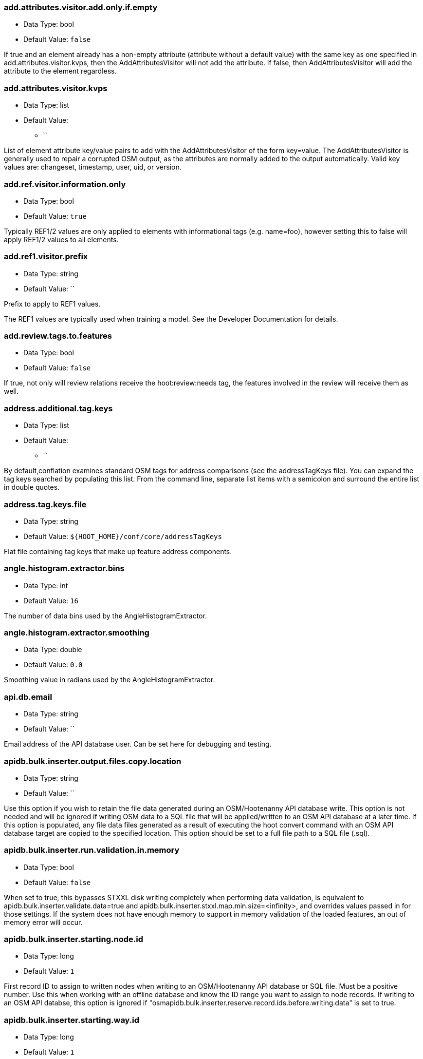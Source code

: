 //
// The ConfigOptions.asciidoc is a specially formatted file that is parsed
// during the build process to generate the ConfigOptions.h header file and
// user documentation. Changing the default values in this file will change
// the way Hootenanny runs so be careful, this isn't just documentation.
//
// This file is also parsed by asciidoc to generate the user documentation. Look
// at that; our docs and code are in lock step! Nice. Please keep this in mind
// when writing documentation. This isn't just comments, this is user
// documentation. Try to include the following information in the description:
//
// * What does this configuration change?
// * If relevant, what are the units of the config option (e.g. meters)?
// * Where can the user go to get more information? Please reference the
//   appropriate document. E.g. "See `convert` in the _Command Line
//   Reference_ for more information."
// * What other options may be of interest? E.g. "See also
//   `big.perty.op.sigma`"
// * Please keep the list in Alphabetical order.
//
// The format is as follows:
//
// The section name is all lowercase and separated by periods. This shouldn't
// contain any special characters.
// === key.name
//
// * Data Type: <string, double, list, bool>
// * Default Value: <value>
//
// If the default value is for a list then the default value should be followed
// by a number of sub items in the list. E.g.
// * Default Value:
// ** `<Value 1>`
// ** `<Value 2>`
// The left ticks provide proper formatting in the documentation.
//
// Finally the section that contains the documentation. This is free-form
// asciidoc just make sure you don't start any lines with "=== ".
// http://www.methods.co.nz/asciidoc/
//
=== add.attributes.visitor.add.only.if.empty

* Data Type: bool
* Default Value: `false`

If true and an element already has a non-empty attribute (attribute without a default value) with
the same key as one specified in add.attributes.visitor.kvps, then the AddAttributesVisitor will not
add the attribute.  If false, then AddAttributesVisitor will add the attribute to the element
regardless.

=== add.attributes.visitor.kvps

* Data Type: list
* Default Value:
** ``

List of element attribute key/value pairs to add with the AddAttributesVisitor of the form
key=value.  The AddAttributesVisitor is generally used to repair a corrupted OSM output, as the
attributes are normally added to the output automatically.  Valid key values are: changeset,
timestamp, user, uid, or version.

=== add.ref.visitor.information.only

* Data Type: bool
* Default Value: `true`

Typically REF1/2 values are only applied to elements with informational tags (e.g. name=foo),
however setting this to false will apply REF1/2 values to all elements.

=== add.ref1.visitor.prefix

* Data Type: string
* Default Value: ``

Prefix to apply to REF1 values.

The REF1 values are typically used when training a model. See the Developer Documentation for
details.

=== add.review.tags.to.features

* Data Type: bool
* Default Value: `false`

If true, not only will review relations receive the hoot:review:needs tag, the features involved in
the review will receive them as well.

=== address.additional.tag.keys

* Data Type: list
* Default Value:
** ``

By default,conflation examines standard OSM tags for address comparisons (see the addressTagKeys
file).  You can expand the tag keys searched by populating this list. From the command line,
separate list items with a semicolon and surround the entire list in double quotes.

=== address.tag.keys.file

* Data Type: string
* Default Value: `${HOOT_HOME}/conf/core/addressTagKeys`

Flat file containing tag keys that make up feature address components.

=== angle.histogram.extractor.bins

* Data Type: int
* Default Value: `16`

The number of data bins used by the AngleHistogramExtractor.

=== angle.histogram.extractor.smoothing

* Data Type: double
* Default Value: `0.0`

Smoothing value in radians used by the AngleHistogramExtractor.

=== api.db.email

* Data Type: string
* Default Value: ``

Email address of the API database user.  Can be set here for debugging and testing.

=== apidb.bulk.inserter.output.files.copy.location

* Data Type: string
* Default Value: ``

Use this option if you wish to retain the file data generated during an OSM/Hootenanny API database
write.  This option is not needed and will be ignored if writing OSM data to a SQL file that will be
applied/written to an OSM API database at a later time.  If this option is populated, any file data
files generated as a result of executing the hoot convert command with an OSM API database target
are copied to the specified location.  This option should be set to a full file path to a SQL
file (.sql).

=== apidb.bulk.inserter.run.validation.in.memory

* Data Type: bool
* Default Value: `false`

When set to true, this bypasses STXXL disk writing completely when performing data validation, is
equivalent to apidb.bulk.inserter.validate.data=true and
apidb.bulk.inserter.stxxl.map.min.size=<infinity>, and overrides values passed in for those
settings.  If the system does not have enough memory to support in memory validation of the loaded
features, an out of memory error will occur.

=== apidb.bulk.inserter.starting.node.id

* Data Type: long
* Default Value: `1`

First record ID to assign to written nodes when writing to an OSM/Hootenanny API database or SQL
file.  Must be a positive number.  Use this when working with an offline database and know the
ID range you want to assign to node records.  If writing to an OSM API databse, this option is
ignored if "osmapidb.bulk.inserter.reserve.record.ids.before.writing.data" is set to true.

=== apidb.bulk.inserter.starting.way.id

* Data Type: long
* Default Value: `1`

First record ID to assign to written ways when writing to an OSM/Hootenanny API database or SQL file.
Must be a positive number.  Use this when working with an offline database and know the ID range you
want to assign to way records.  If writing to an OSM API databse, this option is
ignored if "osmapidb.bulk.inserter.reserve.record.ids.before.writing.data" is set to true.

=== apidb.bulk.inserter.starting.relation.id

* Data Type: long
* Default Value: `1`

First record ID to assign to written relations when writing to an OSM/Hootenanny API database or
SQL file.  Must be a positive number.  Use this when working with an offline database and know the
ID range you want to assign to relation records.  If writing to an OSM API databse, this option is
ignored if "osmapidb.bulk.inserter.reserve.record.ids.before.writing.data" is set to true.

=== apidb.bulk.inserter.stxxl.map.min.size

* Data Type: long
* Default Value: `10000000`

Size at which the ID mappings storage for the OSM/Hootenanny API database bulk inserter switches
from a std::map to an stxxl::map, which is a container optimized for very large amounts of data.
For debugging purposes only.

=== apidb.bulk.inserter.temp.file.dir

* Data Type: string
* Default Value: `/tmp`

Allows for customizing where the OSM/Hootenanny API database bulk inserter stores temp files.

=== apidb.bulk.inserter.validate.data

* Data Type: bool
* Default Value: `false`

If true, the OSM/Hootenanny API database bulk inserter will renumber element IDs, check for
duplicated element IDs, check for invalid way node references, and check for invalid relation member
references.  Only duplicate element IDs and invalid way node references will cause a failure.
Invalid relation members will cause a warning to be logged.  You should enable this setting if you
are loading data that has not been previously validated in another OSM API database.  Enabling this
setting may cause writing to an OSM API database to occur more slowly.

=== arff.writer.precision

* Data Type: int
* Default Value: `17`

The precision of numeric values written to Attribute-Relation (.arff) files.

=== attribute.score.extractor.use.weight

* Data Type: bool
* Default Value: `false`

Determines whether the AttributeScoreExtractor uses weighting when extracting scores.

=== autocorrect.options

* Data Type: bool
* Default Value: `true`

Temporary setting that addresses some Hootenanny iD Editor UI bugs.  See
MatchFactory::_tempFixDefaults() for more info.

=== buffered.overlap.extractor.portion

* Data Type: double
* Default Value: `0.1`

The portion of the sqrt max of the area that the BufferedOverlapExtractor buffers object by.

=== building.date.format

* Data Type: string
* Default Value: `yyyy-MM-ddTHH:mm`

Date format string used by the building date tag value.  See QDateTime::fromString for more details.

=== building.date.tag.key

* Data Type: string
* Default Value: `source:date`

Tag key used by the building.review.if.secondary.newer configuration option.

=== building.keep.more.complex.geometry.when.auto.merging

* Data Type: bool
* Default Value: `true`

If true, when buildings are auto-merged during conflation the geometry of the more complex building
is the one that is kept.  If false or the buildings are equally complex, then the geometry of the
reference building is the geometry kept.  This does not apply to feature merging done during the
manual review process.

=== building.match.threshold

* Data Type: double
* Default Value: `${conflate.match.threshold.default}`

The threshold at which a match is called a match for buildings.

See also:

 * _Estimate Pairwise Relationships_, <<hootalgo>>

=== building.miss.threshold

* Data Type: double
* Default Value: `${conflate.miss.threshold.default}`

The threshold at which a miss is called a miss for buildings.

See also:

 * _Estimate Pairwise Relationships_, <<hootalgo>>

=== building.review.if.secondary.newer

* Data Type: bool
* Default Value: `false`

If true, any buildings in the secondary layer will be automatically reviewed against potentially
matching features in the reference layer if they are marked with a more recent date than that of the
reference feature.

=== building.review.matches.other.than.one.to.one

* Data Type: bool
* Default Value: `false`

If true, any building matches other than 1:1 matches are automatically marked for review.

=== building.review.threshold

* Data Type: double
* Default Value: `${conflate.review.threshold.default}`

The threshold at which a review is called a review for buildings.  See
`conflate.review.threshold.default`.

See also:

 * _Estimate Pairwise Relationships_, <<hootalgo>>

=== changeset.allow.deleting.reference.features

* Data Type: bool
* Default Value: `true`

If true, changesets derived can issue delete statements for the reference dataset (first dataset
passed to the changeset deriver).  If false, no delete statements will be issued for the reference
dataset.

=== changeset.apidb.max.writers

* Data Type: long
* Default Value: `10`

The maximum number of writers to spawn for writing changesets in parallel to an OSM API database.

=== changeset.apidb.max.size

* Data Type: long
* Default Value: `1000`

This is the maximum number of elements to write to an OSM API database in a changeset. This value
is used when splitting a changeset into smaller pieces.

NOTE: This is different to `changeset.max.size` which is the maximum number of elements that the
database can handle in a single changeset.

=== changeset.buffer

* Data Type: double
* Default Value: `0.0`

Value in degrees by which the specified AOI (convert.bounding.box) will be expanded when calculating
changesets.  Setting this too large with some datasets may greatly increase the changeset
derivation time.

=== changeset.description

* Data Type: string
* Default Value: `Hootenanny ingest`

The text description that is written to the OSM API database with a changeset.

=== changeset.max.size

* Data Type: long
* Default Value: `50000`

The maximum allowed element size of an OSM changeset that can be written to an OSM API database
in a single changeset.

=== changeset.user.id

* Data Type: long
* Default Value: `-1`

The user ID used by certain changeset writers when writing to an OSM API database.

=== changeset.xml.writer.add.timestamp

* Data Type: bool
* Default Value: `true`

If true, XML changesets will add the 'timestamp' attribute to the element tags.  If false, the
timestamp attribute will not be added.  This generally should only be set to false for testing
purposes.

=== circular.error.default.value

* Data Type: double
* Default Value: `15.0`

Set the circular error tag on features to this value, in meters, by default if the tag isn't already
populated.

=== config.options.file

* Data Type: string
* Default Value: `conf/core/ConfigOptions.asciidoc`

Path to this file.  Only modified during testing the Hootenanny options command.

=== conflate.enable.old.roads

* Data Type: bool
* Default Value: `false`

Enable the old road conflation. This is only necessary when using the `conflate` command. See the
_Command Line Reference_ for details on the `conflate` command.

By default the `conflate` command will first conflate roads using the circa 2012 conflation
algorithm and then conflate using the newer (circa 2014) unifying algorithm. If the unifying
algorithm has road conflation enable then the results could get interesting.

=== conflate.match.building.model

* Data Type: string
* Default Value: `models/BuildingModel.rf`

Path to the RF building model. A new model can be created with `build-model`. Searches local path
and then `$HOOT_HOME/conf/`.

=== conflate.match.highway.classifier

* Data Type: string
* Default Value: `hoot::HighwayRfClassifier`

The highway match classifier to use. This should only be used for testing and debugging.

=== conflate.match.highway.model

* Data Type: string
* Default Value: `models/HighwayModel.rf`

Path to the RF highway model. A new model can be created with `build-model`. Searches local path
and then `$HOOT_HOME/conf/`. This is only relevant if the `conflate.match.highway.classifier` is
set to `hoot::HighwayRfClassifier`.

=== conflate.match.poi.model

* Data Type: string
* Default Value: `models/PoiModel.rf`

Path to the POI match classifier model. A new model can be created with `build-model`. Searches
local path and then `$HOOT_HOME/conf/`.

=== conflate.match.threshold.default

* Data Type: double
* Default Value: `0.6`

The default threshold at which a match is called a match.

See also:

 * _Estimate Pairwise Relationships_, <<hootalgo>>

=== conflate.miss.threshold.default

* Data Type: double
* Default Value: `0.6`

The default threshold at which a miss is called a miss.

See also:

 * _Estimate Pairwise Relationships_, <<hootalgo>>

=== conflate.post.ops

* Data Type: list
* Default Value:
** `hoot::SuperfluousNodeRemover`
** `hoot::SmallWayMerger`
** `hoot::ReplaceRoundabouts`
** `hoot::RemoveMissingElementsVisitor`
** `hoot::RemoveInvalidReviewRelationsVisitor`
** `hoot::RemoveDuplicateReviewsOp`
** `hoot::BuildingOutlineUpdateOp`
** `hoot::WayJoinerOp`
** `hoot::RemoveInvalidRelationVisitor`
** `hoot::RemoveInvalidMultilineStringMembersVisitor`
** `hoot::SuperfluousWayRemover`
** `hoot::RemoveDuplicateWayNodesVisitor`
** `hoot::RemoveEmptyRelationsOp`
** `hoot::AddHilbertReviewSortOrderOp`

List of operations to run in the conflate command after data is conflated, but before exporting.
'hoot info --operators' displays information about the available operations.

=== conflate.pre.ops

* Data Type: list
* Default Value:
** `hoot::BuildingOutlineRemoveOp`
** `hoot::MapCleaner`

Runs in the conflate command after data is loaded. 'hoot info --operators' displays information
about the available operations.

See also: <<MapCleanerTransforms,map.cleaner.transforms>>

=== conflate.review.threshold.default

* Data Type: double
* Default Value: `0.6`

The default threshold at which a review is called a review. Reviews are also declared in some
other situations when the relationship is not clear.

See also:

 * _Estimate Pairwise Relationships_, <<hootalgo>>

=== conflate.stats.types

* Data Type: string
* Default Value: ``

The string that lists the types of conflation used in the user interface.  The possible values
are: reference, cookieCutter, average, and advancedConflation.

=== conflator.manipulators

* Data Type: list
* Default Value:
** `hoot::WayMerger`

List of manipulators to enable in the conflator.

Some of the possible options include:

* `hoot::WayMerger`
* `hoot::WayTagMerger`

=== conflator.min.valid.score

* Data Type: double
* Default Value: `0.01`

This is the minimum valid manipulation score in the legacy greedy optimization routine. Setting
the value lower will create more (likely overzealous) matches. Setting the value higher will drop
less confident matches.

=== contains.node.criterion.id

* Data Type: long
* Default Value: `0`

ID of the node that ContainsNodeCriterion should search for.

=== convert.bounding.box

* Data Type: string
* Default Value: ``

If specified, supporting readers will limit data read from the data source to only features that
intersect the given bounding box. The format is "minx,miny,maxx,maxy" specified in the projection
of the input data source.  This setting can be used with both the convert and conflate commands.
See the documentation for more details.

Example Usage:

----
hoot convert -D convert.bounding.box=106.851,-6.160,107.052,-5.913 input output
----

=== convert.bounding.box.hoot.api.database

* Data Type: string
* Default Value: ``

Same as convert.bounding.box but the resultant bounds filtering is only applied to Hootenanny API
database data sources when used with the convert and conflate commands.  This setting takes
precendence over the convert.bounding.box setting for Hootenanny API database data sources only.

=== convert.bounding.box.osm.api.database

* Data Type: string
* Default Value: ``

Same as convert.bounding.box but the resultant bounds filtering is only applied to OSM API database
data sources when used with the convert and conflate commands.  This setting takes precendence over
the convert.bounding.box setting for OSM API database data sources only.

=== convert.ops

* Data Type: list
* Default Value:
** ``

Specifies one or more semi-colon delimited map operations or visitors to apply before writing converted data.  This is only applicable to 
the convert command. 'hoot info --operators' displays information about the available operations.

=== cookie.cutter.alpha

* Data Type: double
* Default Value: `1000.0`

The size in meters used for alpha by the cookie cutter map operation (CookieCutterOp). A larger
value makes a smoother shape and a smaller value will create a rough shape with more holes. Value
in meters.

=== cookie.cutter.alpha.shape.buffer

* Data Type: double
* Default Value: `0.0`

The buffer to add to the alpha shape before cutting by the cookie cutter map operation
(CookieCutterOp). A negative value will make the shape smaller.  Value in meters.

=== cookie.cutter.output.crop

* Data Type: bool
* Default Value: `false`

Crops based on the polygon rather than doing a cookie cut when using the cookie cutter map
operation (see CookieCutterOp).

=== create.bogus.review.tags

* Data Type: bool
* Default Value: `false`

Creates example review tags for debugging. All reviews created with this mechanism are invalid.

=== crop.bounds

* Data Type: string
* Default Value: ``

Bounds used by the map cropper when cropping a map, of the form: minx,miny,maxx,maxy

=== debug.map.filename

* Data Type: string
* Default Value: `tmp/debug.osm`

Debugging: The filename to use when saving the debug map during conflation.

=== differential.tag.ignore.list

* Data Type: list
* Default Value:
** `uuid`
** `source:datetime`
** `license`
** `source:imagery`

List of tags to ignore when performing differential conflation with tags.

=== distance.node.criterion.center

* Data Type: string
* Default Value: ``

WGS84 coordinate in the format: "x,y" that the DistanceNodeCriterion should use as a center when
searching for nodes.

=== distance.node.criterion.distance

* Data Type: double
* Default Value: `-1.0`

Distance in meters that the DistanceNodeCriterion should search for nodes out from a center
specified by 'distance.node.criterion.center'.

=== dual.way.splitter.driving.side

* Data Type: string
* Default Value: `right`

When splitting divided highways, do we assume the drivers are on the right or left?

See also: <<MapCleanerTransforms,map.cleaner.transforms>>

=== dual.way.splitter.split.size

* Data Type: double
* Default Value: `12.5`

By default how much space should be put between two divided roads when they're divided by the
DividedHighwaySplitter. Units are in meters.

See also: <<MapCleanerTransforms,map.cleaner.transforms>>

=== duplicate.name.case.sensitive

* Data Type: bool
* Default Value: `true`

If true, all cleaning and conflation merge operations will only remove duplicate names when their
case also matches.  If false, cleaning and conflation merge operations will consider names with
the same text but differing case as the same with each other.

See also: <<MapCleanerTransforms,map.cleaner.transforms>>

=== duplicate.way.remover.strict.tag.matching

* Data Type: bool
* Default Value: `true`

If true, when comparing duplicate ways, the ways and their name tags will only be merged together
when all other non-name tags between the two match.  If false, the ways and their name tags will be
merged together regardless of whether all of their non-name tags match.

=== edge.distance.extractor.spacing

* Data Type: double
* Default Value: `5.0`

The spacing used by the EdgeDistanceExtractor.  Units in meters.

=== element.cache.size.node

* Data Type: long
* Default Value: `10000000`

Size of the in memory node cache used when streaming I/O is used with nodes.

=== element.cache.size.relation

* Data Type: long
* Default Value: `2000000`

Size of the in memory relation cache used when streaming I/O is used with relations.

=== element.cache.size.way

* Data Type: long
* Default Value: `2000000`

Size of the in memory way cache used when streaming I/O is used with ways.

=== element.criterion.negate

* Data Type: bool
* Default Value: `false`

If true, element criterions passed to an ElementCriterionConsumer will be negated.  May not be
honored by all ElementCriterionConsumers.  Example setting which pass element criterions to
ElementCriterionConsumers: remove.elements.visitor.element.criterion,
set.tag.value.visitor.element.criterion, etc.

=== element.sorter.element.buffer.size

* Data Type: long
* Default Value: `-1`

The maximum number of elements allowed to be in memory during element sorting.  A value of -1
indicates no limit.

=== english.words.files

* Data Type: list
* Default Value:
** `/usr/share/dict/american-english-insane`
** `/usr/share/dict/american-english-huge`
** `/usr/share/dict/american-english-large`
** `/usr/share/dict/american-english-small`
** `/usr/share/dict/american-english`
** `/usr/share/dict/words`

Absolute file path to dictionaries of English words. The first file found will be loaded into the
dictionary of English words and used by some algorithms. If the files are not found then the English
words will be silently ignored.

=== generic.line.match.threshold

* Data Type: double
* Default Value: `${conflate.match.threshold.default}`

The threshold at which a match is called a match for generic lines.

See also:

 * _Estimate Pairwise Relationships_, <<hootalgo>>

=== generic.line.matcher.max.angle

* Data Type: double
* Default Value: `90.0`

Sets that maximum angle that is still considered a generic line match. Units in degrees.

=== generic.line.miss.threshold

* Data Type: double
* Default Value: `${conflate.miss.threshold.default}`

The threshold at which a miss is called a miss for generic lines.

See also:

 * _Estimate Pairwise Relationships_, <<hootalgo>>

=== generic.line.review.threshold

* Data Type: double
* Default Value: `${conflate.review.threshold.default}`

The threshold at which a review is called a review for generic lines. See
`conflate.review.threshold.default`.

See also:

 * _Estimate Pairwise Relationships_, <<hootalgo>>

=== generic.line.subline.matcher

* Data Type: string
* Default Value: `hoot::MaximalSublineMatcher`

The way subline matcher to use when determining matching sublines with generic line conflation.

=== generic.polygon.match.threshold

* Data Type: double
* Default Value: `${conflate.match.threshold.default}`

The threshold at which a match is called a match for generic polygons.

See also:

 * _Estimate Pairwise Relationships_, <<hootalgo>>

=== generic.polygon.miss.threshold

* Data Type: double
* Default Value: `${conflate.miss.threshold.default}`

The threshold at which a miss is called a miss for generic polygons.

See also:

 * _Estimate Pairwise Relationships_, <<hootalgo>>

=== generic.polygon.review.threshold

* Data Type: double
* Default Value: `${conflate.review.threshold.default}`

The threshold at which a review is called a review for generic polygons. See
`conflate.review.threshold.default`.

See also:

 * _Estimate Pairwise Relationships_, <<hootalgo>>

=== highway.match.threshold

* Data Type: double
* Default Value: `0.161`

The threshold at which a match is called a match for roads.

See also:

 * _Estimate Pairwise Relationships_, <<hootalgo>>

=== highway.matcher.heading.delta

* Data Type: double
* Default Value: `${way.matcher.heading.delta}`

The distance around a point on a highway to look when calculating the heading.  See
`way.matcher.heading.delta`.

=== highway.matcher.max.angle

* Data Type: double
* Default Value: `${way.matcher.max.angle}`

Sets that maximum angle that is still considered a highway match. Units in degrees.

=== highway.max.enum.diff

* Data Type: double
* Default Value: `0.6`

If two highways have significantly different enumerated types then they will not be considered
for match. For example:

* "highway=primary" vs "highway=secondary" has a diff of 0.2.
* "highway=primary" vs "highway=footway" has a diff of 0.67.

=== highway.miss.threshold

* Data Type: double
* Default Value: `0.999`

The threshold at which a miss is called a miss for roads.

See also:

 * _Estimate Pairwise Relationships_, <<hootalgo>>

=== highway.review.threshold

* Data Type: double
* Default Value: `0.25`

The threshold at which a review is called a review for roads. See `conflate.review.threshold.default`.

See also:

 * _Estimate Pairwise Relationships_, <<hootalgo>>

=== highway.subline.matcher

* Data Type: string
* Default Value: `${way.subline.matcher}`

The highway subline matcher to use when determining matching highway sublines.

=== highway.subline.string.matcher

* Data Type: string
* Default Value: `${way.subline.string.matcher}`

The way subline string matcher to use when determining matching sublines for highways.

=== hoot.osm.auth.consumer.key

* Data Type: string
* Default Value: ``

OpenstreetMap OAuth Consumer Key found after registering Hootenanny with OpenstreetMap (or its
derivatives) at http://<OSM Domain>/user/<your username>/oauth_clients

=== hoot.osm.auth.consumer.secret

* Data Type: string
* Default Value: ``

OpenstreetMap OAuth Private Consumer Key found after registering Hootenanny with OpenstreetMap (or its
derivatives) at http://<OSM Domain>/user/<your username>/oauth_clients

=== hoot.osm.auth.access.token

* Data Type: string
* Default Value: ``

OpenstreetMap OAuth Access Token for gaining access to the OAuth protected OSM API

=== hoot.osm.auth.access.token.secret

* Data Type: string
* Default Value: ``

OpenstreetMap OAuth Private Access Token for gaining access to the OAuth protected OSM API

=== hoot.services.auth.access.token

* Data Type: string
* Default Value: ``

Hootenanny Web Services public access token required by some Hootenanny commands.  Use the
Hootenanny 'login' command to retrieve access tokens.

=== hoot.services.auth.access.token.secret

* Data Type: string
* Default Value: ``

Hootenanny Web Services private access token required by some Hootenanny commands.  Use the
Hootenanny 'login' command to retrieve access tokens.

=== hoot.services.auth.host

* Data Type: string
* Default Value: `localhost`

Host name of the machine the Hootenanny Web Services are located on.

=== hoot.services.auth.port

* Data Type: int
* Default Value: `8080`

Port of the machine the Hootenanny Web Services are located on.  If left empty, port 80 will be
used.

=== hoot.services.auth.user.name

* Data Type: string
* Default Value: ``

Hootenanny Web Services user name associated with an authenticated login.

=== hootapi.db.writer.copy.bulk.insert

* Data Type: bool
* Default Value: `false`

If set to true, the Hootenanny API database writer will insert new records using Postgres COPY
statements, which may increase performance when writing large datasets.  This setting can only
be activated when writing new records and will not work when existing records need to be modified
or deleted.  It also requires writing out temporary files, so extra disk space is needed.

=== hootapi.db.writer.create.user

* Data Type: bool
* Default Value: `false`

Should the hootapi services DB writer automatically create the specified user if it doesn't exist.
This is most useful when debugging and testing.

=== hootapi.db.writer.output.id.mappings

* Data Type: string
* Default Value: ``

If this value is set to a non-empty string, the system will attempt to open a file with the
specified name and output all the ID mappings (source to destination) used for nodes, ways, and
relations that were written to the database.

=== hootapi.db.writer.overwrite.map

* Data Type: bool
* Default Value: `false`

If set to true then if there is already a map with the specified name then it will be removed before
a new map is written.

=== hootapi.db.writer.remap.ids

* Data Type: bool
* Default Value: `true`

If this value is set to true, then all incoming element IDs are remapped into new IDs as the
elements are written to a Hootenanny API database. Setting it to true is appropriate if any of the
incoming IDs are non-positive.

=== id.generator

* Data Type: string
* Default Value: `hoot::DefaultIdGenerator`

Sets the default ID generator class name. This determines how Hootenanny will assign new element
IDs as they're created. The `DefaultIdGenerator` assigns IDs in a decrementing fashion (e.g. -1,
-2, ...). The `hoot::PositiveIdGenerator` increments the IDs (e.g. 1, 2, 3, ...).

Both generators maintain a different count for each element type. E.g. you can have a Node with ID
1 and a Way with ID 1. This will not cause any problems within Hootenanny and is a legitimate way
of assigning IDs within OSM.

Example Usage:

----
hoot convert -D id.generator=hoot::PositiveIdGenerator -D id.generator.node.start=100 -D id.generator.relation.start=200 -D id.generator.way.start=300 myinput.osm myoutput.osm --trans $HOOT_HOME/translations/Identity.js
----

=== id.generator.node.start

* Data Type: double
* Default Value: `0`

Sets the default start ID for nodes. The first value assigned is generator specific. (E.g. for
default the first assigned id will be -1)

=== id.generator.relation.start

* Data Type: double
* Default Value: `0`

Sets the default start ID for relations. The first value assigned is generator specific. (E.g.
for default the first assigned id will be -1)

=== id.generator.way.start

* Data Type: double
* Default Value: `0`

Sets the default start ID for ways. The first value assigned is generator specific. (E.g. for
default the first assigned id will be -1)

=== implicit.tagger.add.top.tag.only

* Data Type: bool
* Default Value: `true`

If true, implicit taggers will only add the implicit tag to the element with the highest tag
occurrence count for a given set of inputs name tokens.  Setting to true may be useful in reducing
false positive applied tags to elements.

=== implicit.tagger.additional.name.keys

* Data Type: list
* Default Value:
** `note`

A list of additional tag keys to be considered as names when tagging implicitly based on type.

=== implicit.tagger.allow.tagging.specific.entities

* Data Type: bool
* Default Value: `true`

If true, implicit taggers will attempt to add more specific tags to existing non-generic elements
(dependent on the element type filter; e.g. for POIs, elements with a tag more specific than
"poi=yes").  If false, implicit taggers will ignore all non-generic elements during implicit tagging.

=== implicit.tagger.allow.words.involved.in.multiple.rules

* Data Type: bool
* Default Value: `false`

If true, implicit taggers will allow for returning tags for a name when that name is involved in
more than one tagging rule.  Setting to false may be useful in reducing false positive applied tags
to elements.

=== implicit.tagger.match.end.of.name.single.token.first

* Data Type: bool
* Default Value: `true`

If true, implicit taggers will attempt to match the last token in a name to an implicit tag rule
first before attempting to match other parts of the name.  Setting to true can be useful in getting
better tagging performance for names that would otherwise be involved in multiple implicit tag
rules.

=== implicit.tagger.max.name.length

* Data Type: int
* Default Value: `75`

The maximum length a name tag value can have for the type tagger to try and derive a type from it.

=== implicit.tagger.rules.database

* Data Type: string
* Default Value: `${HOOT_HOME}/conf/core/implicit-tag-rules/osm-geonames-4-5-18.sqlite`

Database used by the POI implicit tagger to derive POI type tags implicitly based on a POI's name.

=== implicit.tagging.database.deriver.minimum.tag.occurrences.per.word

* Data Type: int
* Default Value: `1000`

The minimum number of times a tag must be associated with a word in order for an implicit tag rule
to be created that is associated with it.

=== implicit.tagging.database.deriver.minimum.word.length

* Data Type: int
* Default Value: `3`

The minimum allowed word length when associating word tokens with tags.

=== implicit.tagging.database.deriver.custom.rule.file

* Data Type: string
* Default Value: `${HOOT_HOME}/conf/core/implicit-tag-rules/implicitTagRulesCustomRuleList`

Flat file containing tab separated word key/value pairs to use as custom rules when deriving an
implicit tags database from POI names.

=== implicit.tagging.database.deriver.tag.ignore.file

* Data Type: string
* Default Value: `${HOOT_HOME}/conf/core/implicit-tag-rules/implicitTagRulesTagIgnoreList`

Flat file containing key/value pairs to ignore when deriving an implicit tags database from POI
names.  Use 'key=*' to ignore all tags for a given key.

=== implicit.tagging.database.deriver.translate.names.to.english

* Data Type: bool
* Default Value: `false`

If true, the implicit tag raw rules deriver will translate name words to English as implicit tag
rules are derived.

=== implicit.tagging.database.deriver.word.ignore.file

* Data Type: string
* Default Value: `${HOOT_HOME}/conf/core/implicit-tag-rules/implicitTagRulesWordIgnoreList`

Flat file containing words to ignore when deriving an implicit tags database from POI names.

=== implicit.tagging.database.deriver.use.schema.tag.values.for.words.only

* Data Type: bool
* Default Value: `true`

If true, the implicit tag raw rules generator will only consider words that correspond to a OSM tag
value in the Hootenanny schema.

=== implicit.tagging.element.criterion

* Data Type: string
* Default Value: `hoot::ImplicitTagEligiblePoiPolyCriterion`

Criterion class inheriting from hoot::ImplicitTagEligibleCriterion; The default,
ImplicitTagEligiblePoiPolyCriterion, derives tag information from POIs, buildings, and areas.  To
pass in more nested criterion, use the Hootenanny Javascript interface instead.

=== implicit.tagging.keep.temp.files

* Data Type: bool
* Default Value: `false`

If true, the implicit tag raw rules/database derivers will keep all temporary file output.  For
debugging only.

=== implicit.tagging.name.cleaning.tokens.file

* Data Type: string
* Default Value: `${HOOT_HOME}/conf/core/implicit-tag-rules/implicitTagRulesNameCleaningTokens`

Flat file containing tokens that should be ignored in names when deriving implicit type tagging
rules or when determining whether to type tag an element using implicit tagging.

=== implicit.tagging.raw.rules.deriver.skip.filtering

* Data Type: bool
* Default Value: `false`

If true, the implicit tag raw rules deriver will skip node filtering.  Only set to true if the input
data has been filtered with ImplicitTagEligiblePoiCriterion beforehand.

=== implicit.tagging.raw.rules.deriver.sort.parallel.count

* Data Type: int
* Default Value: `-1`

The number of parallel processes used when sorting output by the implicit tag raw rules deriver.
The default value of -1 uses a count equal to the number of processors on the machine.  Valid values
are -1 or 1 up to the number of available processors.

=== implicit.tagging.translate.names.to.english

* Data Type: bool
* Default Value: `false`

If true, all implicit taggers will translate element name words to English before querying the
corresponding implicit tag rules database.

=== javascript.translator.path

* Data Type: list
* Default Value:
** `${HOOT_TRANSLATE_PATH}`
** `${HOOT_HOME}/plugins`
** `${HOOT_HOME}/plugins-local`
** `${HOOT_HOME}/rules`

A list of paths to include in the javascript translator search path.

=== json.format.hootenanny

* Data Type: bool
* Default Value: `false`

Output JSON in a more Hootenanny specific way that includes Hootenanny-specific tags
including `hoot:*`, `error:circluar`, `type=node/way/relation`, tags in the `tags`
section, etc.

`Generic Format`
-----
...
{
  "type":"Feature",
  "properties":{
    "type":"LineString",
    "REF1":"Panera",
    "access":{ "groups":[],"users":[] },
    "attributes":{
      "item_date":"2017-10-09T12:34:56.789Z",
      "category_id":"123456",
      "asset_id":"ABC123"
      },
    "alt_name":null,
    "building":"yes",
    "name":"Panera Bread",
    "item_type":[ "building","restaurant" ],
    },
  "geometry":{
    "type":"Polygon",
    "coordinates":[[[-104.8065566424573,39.59327717293566],
                    [-104.8061245919961,39.59330667331412],
                    [-104.8060931452853,39.59315284977403],
                    [-104.8065292974914,39.59311913497989],
                    [-104.8065566424573,39.59327717293566]]]
    }
},
...
-----
vs
`Hootenanny-specific Format`
-----
...
{
  "type":"Feature",
  "id":"-2",
  "properties":{
    "type":"way",
    "tags":{
      "REF1":"Panera",
      "access":{ "groups":[],"users":[] },
      "attributes":{
        "item_date":"2017-10-09T12:34:56.789Z",
        "category_id":"123456",
        "asset_id":"ABC123"
        },
      "alt_name":null,
      "building":"yes",
      "type":"way",
      "name":"Panera Bread",
      "item_type":[ "building","restaurant" ],
      "error:circular":"15"
      }
    },
  "geometry":{
    "type":"Polygon",
    "coordinates":[[[-104.8065566424573,39.59327717293566],
                    [-104.8061245919961,39.59330667331412],
                    [-104.8060931452853,39.59315284977403],
                    [-104.8065292974914,39.59311913497989],
                    [-104.8065566424573,39.59327717293566]]]
    }
},
...
-----

=== json.perserve.empty.tags

* Data Type: bool
* Default Value: `true`

Write out empty OSM tags to JSON such as `"text":""`

=== json.pretty.print

* Data Type: bool
* Default Value: `false`

Write out JSON in a more legible manner

=== json.reader.http.bbox.max.size

* Data Type: double
* Default Value: `0.25`

Maximum size of an HTTP request's bounding box in degrees before it is split up into smaller bounding
boxes and run in parallel

=== json.reader.http.bbox.parallel

* Data Type: bool
* Default Value: `false`

Split the bounding box of an HTTP read request into smaller bounding boxes that can be run in parallel

=== json.reader.http.bbox.thread.count

* Data Type: int
* Default Value: `8`

Number of threads in the thread pool to process HTTP requests that contain bounding boxes that are too
large to query at once (see `json.reader.http.bbox.max.size`).

=== keep.tags.visitor.keys

* Data Type: list
* Default Value:
** ``

A list of tag keys for which the KeepTagsVisitor will retain on elements, while removing all
other tags from elements.

=== language.detection.detector

* Data Type: string
* Default Value: `hoot::HootServicesLanguageDetectorClient`

LanguageDetector implementation to use for detecting source languages.  If using
hoot::HootServicesLanguageDetectorClient, a translation server must be set up and valid OAuth
credentials used.  Also, be sure to use an appropriate value for the 'language.info.provider'
option.

=== language.detection.write.detected.lang.tags

* Data Type: bool
* Default Value: `false`

If true, source languages detected for tags will be written in new tags to output.  If false, no
tags are written and only a summary of the source languages found will be printed at completion.

=== language.hoot.services.detection.min.confidence.threshold

* Data Type: string
* Default Value: `high`

The minimum language detection confidence threshold to use when detecting languages in text using
hoot::HootServicesLanguageDetectorClient.  Valid values are: 'low', 'medium', 'high', or 'none'.  A
value of 'none' or an empty string disables the threshold.  Not all server side language detectors
specified in 'language.hoot.services.detectors' support detection confidence.  When listing server
side detectors via the API, confidence support information is included.

=== language.hoot.services.detectors

* Data Type: list
* Default Value:
** `TikaLanguageDetector`
** `OpenNlpLanguageDetector`

When using 'HootServicesTranslatorClient' as the to English language translator or HootServicesLanguageDetectorClient as a source 
language detector, one or more hoot-services Java class names implementing LanguageDetector.  Language detectors are used in order of 
entry. 'hoot info --languages --detectors' displays information about the available server side detectors. If no detectors are specified, then 
language translation will attempt to use as many detectors as needed, in a pre-determined order, to get a positive detection. 
Separate values with a ';' and surround in quotes when passing in from the command line.

=== language.info.provider

* Data Type: string
* Default Value: `hoot::HootServicesLanguageInfoClient`

LanguageInfoProvider implementation to use for determining language information needed by to
English translation. If using hoot::HootServicesLanguageInfoClient, a translation server must be
set up and valid OAuth credentials used.

=== language.max.cache.size

* Data Type: long
* Default Value: `10000`

Maximum result cache sized used for to English translation and source language detection.  Not
necessarily honored by all translators/detectors.  A cache size of -1 disables the translation
cache.

=== language.ignore.pre.translated.tags

* Data Type: bool
* Default Value: `false`

If true and performing a to English translation with ToEnglishTranslationVisitor, the translator
will skip attempting to translate any tags whose owning elements have a pre-translated English tag
(key=<tag name>:en). If true and performing a non-English source language detection with
NonEnglishLanguageDetectionVisitor, the detector will ignore the fact that an English pre-translated
tag already exists on the associated element and attempt to detect the source language of the
pre-translated tag.

=== language.parse.names

* Data Type: bool
* Default Value: `false`

When performing a to English translation or source language detection, the translator/detector
by default uses the required 'language.tag.keys' configuration option to determine which tags to
translate or detect source languages for.  If this option is enabled, 'language.tag.keys' is no
longer a required option and all name tags will be parsed during translation/detection.  If
'language.tag.keys' is populated in addition to enabling this option, then any tag keys in
'language.tag.keys' that are not names will be parsed in addition to the name tags.

=== language.skip.words.in.english.dictionary

* Data Type: bool
* Default Value: `true`

When performing a to English translation or source language detection, the translator/detector
will skip the translation of any tags whose value is in an English dictionary.

=== language.tag.keys

* Data Type: list
* Default Value:
** ``

A list of keys of tags whose values are to either be translated to English by a
ToEnglishTranslationVisitor or just have their source languages detected by a
LanguageDetectionVisitor depending on the operation being performed. Separate keys with a ';' and
surround in quotes when passing in from the command line.

=== language.translation.comparison.pretranslated.tag.keys

* Data Type: list
* Default Value:
** ``

A list of tag keys whose values are known to have been previously translated to the desired target
language.  The list ordering should correspond to that of language.tag.keys.  Separate keys with a
';' and surround in quotes when passing in from the command line.

=== language.translation.comparison.scorer

* Data Type: string
* Default Value: `hoot::LevenshteinDistance`

StringDistance implementation used to score to English translated tag values

=== language.translation.detected.language.overrides.specified.source.languages

* Data Type: bool
* Default Value: `false`

If source languages are specified that do not match the detected language for piece of text during
translation, setting this to true allows the detected language to override the specified source
languages.

=== language.translation.hoot.services.translator

* Data Type: string
* Default Value: `HootLanguageTranslator`

When using 'hoot::HootServicesTranslatorClient' as the to English language translator, a
hoot-services Java class names implementing ToEnglishTranslator.  Valid values are
'JoshuaLanguageTranslator' and 'HootLanguageTranslator'.

=== language.translation.perform.exhaustive.search.with.no.detection

* Data Type: bool
* Default Value: `false`

If more than one source language is specified for to English translation and the correct
source language cannot be detected, translation attempts will be made against each specified
languages until a translation is found.  Enabling this option can have a large impact on translation
performance due to language detection cost.

=== language.translation.source.languages

* Data Type: list
* Default Value:
** ``

ISO-639-1 language codes for the source languages for to English translation
(https://en.wikipedia.org/wiki/List_of_ISO_639-1_codes).  Also, you can specify a single list item,
"detect", to attempt to auto-detect the appropriate source language before translation.  Specifying
multiple source languages can have a large impact on translation performance due to language
detection cost.  Separate list items with a ';' and surround in quotes when passing them in from
the command line.

=== language.translation.translator

* Data Type: string
* Default Value: `hoot::HootServicesTranslatorClient`

ToEnglishTranslator implementation to use for to English translation.
hoot::HootServicesTranslatorClient, requires a translation server be set up and valid OAuth
credentials used.  Also, be sure to use an appropriate value for the 'language.info.provider'
option.

=== levenshtein.distance.alpha

* Data Type: double
* Default Value: `1.15`

Raise the Levenshtein score to this power before returning this result. If alpha is greater than
1 then this makes low scores even lower. Valid values are > 0.

The default alpha value of 1.15 was determined through experimentation with a Jakarta data set
using MeanWordSetDistance as the container classes. See Redmine ticket #2349 for some experiment
details.  The "best" value varies depending on the input data as well as how the data is being used.

=== libpostal.data.dir

* Data Type: string
* Default Value: `/usr/share/libpostal`

Absolute path to the directory where the libpostal library, used for address parsing, stores its
data.

=== log.format

* Data Type: string
* Default Value: `%d{HH:mm:ss.SSS} %-5p ...%.30F(%4L) %m%n`

If available, uses the formatting as defined in
https://svn.apache.org/repos/asf/logging/site/trunk/docs/log4cxx/apidocs/classlog4cxx_1_1_pattern_layout.html[log4cxx]
to set the log format. If log4cxx isn't available then this has no effect.

Some example format strings and the associated output are below:

-----
# Default log message with lots of information
%d{HH:mm:ss.SSS} %-5p ...%.30F(%4L) %m%n
12:36:03.565 INFO  ...conflate/UnifyingConflator.cpp( 154) Pre-constraining match count: 11

# Log message w/ minimal information
%-5p..%.20F(%3L) %m%n
INFO ..nifyingConflator.cpp(154) Pre-constraining match count: 11

# Embed arbitrary strings in the log messages
Foo: %m%n
Foo: Pre-constraining match count: 11

# Print out time elapsed in ms along w/ other info
%6r %-5p..%.20F(%3L) %m%n
   289 INFO ..nifyingConflator.cpp(154) Pre-constraining match count: 11

# XML-ish log message. This allows parsing messages that span multiple lines,
# but you aren't guaranteed that all output from hoot goes through the logging
# mechanism.
<message time='%d' level='%p' file='%F' line='%L'>%m</message>%n
<message time='2014-10-28 13:09:35,339' level='INFO' file='src/main/cpp/hoot/core/conflate/UnifyingConflator.cpp' line='154'>Pre-constraining match count: 11</message>
-----

=== log.warn.message.limit

* Data Type: double
* Default Value: `3`

The maximum number of warn log messages that will be emittes per class before they are silenced.
Not necessarily utilized by all parts of the application.

[[MapCleanerTransforms]]
=== map.cleaner.transforms

* Data Type: list
* Default Value:
** `hoot::ReprojectToPlanarOp`
** `hoot::DuplicateWayRemover`
** `hoot::SuperfluousWayRemover`
** `hoot::IntersectionSplitter`
** `hoot::UnlikelyIntersectionRemover`
** `hoot::DualWaySplitter`
** `hoot::ImpliedDividedMarker`
** `hoot::DuplicateNameRemover`
** `hoot::SmallWayMerger`
** `hoot::RemoveEmptyAreasVisitor`
** `hoot::RemoveDuplicateRelationMembersVisitor`
** `hoot::RelationCircularRefRemover`
** `hoot::RemoveEmptyRelationsOp`
** `hoot::RemoveDuplicateAreaVisitor`
** `hoot::NoInformationElementRemover`

A list of map operations to be applied to a map for cleaning purposes, in order.
'hoot info --operators' displays information about the available transforms.

[[match.creators]]
=== match.creators

* Data Type: string
* Default Value: `hoot::BuildingMatchCreator;hoot::ScriptMatchCreator,PoiGeneric.js;hoot::HighwayMatchCreator;hoot::ScriptMatchCreator,LinearWaterway.js;hoot::PoiPolygonMatchCreator;hoot::ScriptMatchCreator,Area.js;hoot::ScriptMatchCreator,Railway.js;hoot::ScriptMatchCreator,PowerLine.js`

List of match creators to use during conflation. This can modify what features will be conflated
(e.g. buildings, roads, etc.).  The ordering must match that in merger.creators.
'hoot info --matchers' displays information about the available matchers.

=== match.parallel.exponent

* Data Type: double
* Default Value: `1`

Used in the calculation of the match parallel score, cos (delta) ^ match.parallel.exponent

=== max.elements.per.partial.map

* Data Type: double
* Default Value: `100000`

Maximum number of elements that will be read into memory at one time during a partial OSM map
reading.  This shouldn't need to be changed.  Reducing the value may cause errors on some data
formats that read large numbers of entries at one time. Increasing the value will use more RAM in
some situations.

=== max.memory.usage

* Data Type: string
* Default Value: `-1`

Allows for artificially limiting the amount of virtual memory that Hootenanny will use. If
Hootenanny needs more than this amount of virtual memory then a bad_alloc will likely be thrown.
In some cases you will receive a totally unrelated error message.

Size is specified in bytes unless followed by one of these suffixes.

* KB = size * 1000
* MB = size * 1000 * 1000
* GB = size * 1000 * 1000 * 1000

For instance setting the value to 500KB is equivalent to 500000 bytes.

The Linux utility RLIMIT_AS is used for limiting virtual memory. This is analagous to RAM, but
less RAM will be utilized than the value specified. Typically this is most useful when limiting
RAM usage of applications in a shared server environment.

=== maximal.subline.spacing

* Data Type: double
* Default Value: `2.0`

Spacing in meters used by the MaximalSublineMatcher during point discretization performed between
matching ways.  Larger values may increase runtime performance but decrease conflation quality.

=== merge.nearby.nodes.distance

* Data Type: double
* Default Value: `1.0`

When merging nodes during convert, determines what tolerance should be used for deciding two nodes
are identical. Units in meters and defaults to 1.0m.

[[merger.creators]]
=== merger.creators

* Data Type: string
* Default Value: `hoot::BuildingMergerCreator;hoot::ScriptMergerCreator;hoot::HighwaySnapMergerCreator;hoot::ScriptMergerCreator;hoot::PoiPolygonMergerCreator;hoot::ScriptMergerCreator;hoot::ScriptMergerCreator;hoot::ScriptMergerCreator`

List of merger creators to use during conflation. This can modify what features will be conflated
(e.g. buildings, roads, etc.).  The ordering must match that in match.creators.
'hoot info --mergers' displays information about the available mergers.

=== network.conflicts.aggression

* Data Type: double
* Default Value: `8.8`

A larger value will conflate more aggressively (fewer reviews) when using network conflation. Users
may want to consider changing this value. Reasonable range is [1, ~10].

=== network.conflicts.outbound.weighting

* Data Type: double
* Default Value: `0.25`

A value of 0 will cause an edge to contribute (1 * score * weight) to each neighbor when using
network conflation. A value of 1 will give approx (1 / n * score * weight) influence to each
neighbor.  This value is generally not changed by users.  Reasonable range is [0, 2].

=== network.conflicts.partial.handicap

* Data Type: double
* Default Value: `0.2`

A larger value will increase the weight of partial matches when using network conflation.  A
smaller value prefers whole matches over partial matches. This value is generally not changed by
users. Reasonable range is (0, ~2].

=== network.conflicts.stub.handicap

* Data Type: double
* Default Value: `1.7`

A larger value will increase the weight of stubs when using network conflation. This value is
generally not changed by users. Reasonable range is (0, ~2].

=== network.conflicts.stub.through.weighting

* Data Type: double
* Default Value: `0.5`

A value of 0 will cause edges that are connected by a stub to contribute directly as neighbors when
using network conflation.  Higher values will reduce that contribution.  This value is generally
not changed by users.  Reasonable range is [0, ~10].

=== network.conflicts.weight.influence

* Data Type: double
* Default Value: `0.0`

A value of 0 will cause all edges to have the same weight with each neighbor, a higher value will
give matches with more support a higher weight when using network conflation. This value is
generally not changed by users. Reasonable range is [0, 2].

=== network.match.threshold

* Data Type: double
* Default Value: `0.15`

The threshold at which a network match is called a match when using network conflation.

See also:

 * _Estimate Pairwise Relationships_, <<hootalgo>>

=== network.match.write.debug.maps

* Data Type: bool
* Default Value: `false`

If true debug maps will be generated at every iteration when using network conflation. This is
useful when debugging. The maps can be large and slow things down significantly.

=== network.matcher

* Data Type: string
* Default Value: `hoot::ConflictsNetworkMatcher`

An internal option for manipulating the way network matching occurs. This should only be used for
debug and test. The parameter must be a class that is registered with the factory and subclasses
`NetworkMatcher`.

=== network.max.stub.length

* Data Type: double
* Default Value: `20.0`

The maximum allowable length of a stub connection (way to node match) when using network conflation.
Value in meters.

=== network.miss.threshold

* Data Type: double
* Default Value: `0.85`

The threshold at which a network miss is called a miss.

See also:

 * _Estimate Pairwise Relationships_, <<hootalgo>>

=== network.optimization.iterations

* Data Type: int
* Default Value: `10`

The number of optimization iterations the network match creator will run when performing network
conflation.

=== network.review.threshold

* Data Type: double
* Default Value: `0.5`

The threshold at which a network review is called a review. Reviews are also declared in some
other situations when the relationship is not clear.

See also:

 * _Estimate Pairwise Relationships_, <<hootalgo>>

=== node.comparison.circular.error.sensitivity

* Data Type: int
* Default Value: `6`

The number of decimal places taken into account when comparing node circular error values.  Used by
node hash calculation.

=== node.comparison.coordinate.sensitivity

* Data Type: int
* Default Value: `7`

The number of decimal places taken into account when comparing node coordinates.  Used by node
hash calculation.

=== node.matcher.angle.calc.delta

* Data Type: double
* Default Value: `0.001`

The distance moved along a way, in meters, before calculating the outbound heading for a node on
that way by the NodeMatcher.

=== node.matcher.fail.on.bad.angle.spots

* Data Type: bool
* Default Value: `false`

If false, the NodeMatcher will allow angle calculation if any situations are found where it is
passed a node which is not at the beginning or end of a way.  If true, it will fail in the
aforementioned situation.

=== node.matcher.strictness

* Data Type: double
* Default Value: `2`

Determines how strictly the angle should be considered when calculating intersection tie points for
rubber sheeting. A value of 0 will ignore angle entirely. Large will make the angle comparison more
strict.

=== tags.visitor.keys

* Data Type: list
* Default Value:
** ``

List of tag keys for which the AverageNumericTagsVisitor, SumNumericTagsVisitor, or
TagKeyCountVisitor uses.  Separate keys with a ';' and surround entire list in double quotes when
passing in from the command line.

=== ogr.add.uuid

* Data Type: bool
* Default Value: `true`

If true, translation files will add a UUID to features.

=== ogr.append.data

* Data Type: bool
* Default Value: `false`

If the OGR output file/layer exists when exporting, append the data instead of trying to create a
new file/layer.

=== ogr.debug.addfcode

* Data Type: bool
* Default Value: `false`

Debugging: Add the FCODE as the OSM source:fcode tag during translation.

=== ogr.debug.dumptags

* Data Type: bool
* Default Value: `false`

Debugging: Print out Attributes and OSM Tag values during translation. For each feature, this will
show what keys and values go into the translation and what the translated output is.

=== ogr.debug.dumpvalidate

* Data Type: bool
* Default Value: `false`

Debugging: Print out which attributes are dropped during export validation.

=== ogr.debug.lookupclash

* Data Type: bool
* Default Value: `false`

Debugging: When building internal lookup tables, print values that clash.

=== ogr.debug.lookupcolumn

* Data Type: bool
* Default Value: `false`

Debugging: Print the columns that are not matched during one2one translation. This will show all
Attribute columns and values that do not match a one2one rule.

=== ogr.esri.fcsubtype

* Data Type: bool
* Default Value: `true`

Add the ESRI specific FCSUBTYPE field to the output.

=== ogr.esri.fdname

* Data Type: string
* Default Value: `TDS`

The name to use for the ESRI Feature Dataset on export. Note: This only applies to ESRI File
Geodatabases.

=== ogr.import.filter

* Data Type: string
* Default Value: ``

The regexp to be used to filter the layer names when importing layers from an ESRI File
Geodatabase. The default is to import all layers from a FGDB.  Setting this variable will
override the filter value that can be set by the layerNameFilter function inside a translation
script.

=== ogr.note.extra

* Data Type: string
* Default Value: `attribute`

When exporting to TDSv40 and TDSv61:
- "attribute" Add unused tags to the "ZI006_MEM" field.
- "file" Save the unused tags in a new layer (extra_[PLA]).
- "none" Don't save the unused tags, just drop them.

When exporting to MGCP:
- "attribute" Add unused tags to the "TXT" field.
- "file" Save the unused tags in a new layer (extra_[PLA]).
- "none" Don't save the unused tags, just drop them.

NOTE: According to the MGCP and Shapefile specifications, the "TXT" field has a maximum length of
255 characters. Extra text will be truncated.

=== ogr.reader.bounding.box

* Data Type: string
* Default Value: ``

If specified the OGR reader will limit data read from the data source to only features that
intersect the given bounding box. The format is "minx,miny,maxx,maxy" specified in the projection
of the input data source.

The method OGRLayer::SetSpatialFilterRect is used to limit the bounding box. Some formats will
intelligently use indexes, others will simply filter features after reading from the data source.

Example Usage:

----
hoot convert -D ogr.reader.bounding.box=106.851,-6.160,107.052,-5.913 test-files/jakarta_raya_coastline.shp output.osm --trans translations/Identity.js
----

=== ogr.reader.bounding.box.latlng

* Data Type: string
* Default Value: ``

Similar to `ogr.reader.bounding.box` but uses WGS84 to specify the bounds rather than the source
projection. Only one of the two options can be specified.

A best effort will be made to convert between the two projections. The translated bounding box
will approximate the minimum bounding rectangle of the lat/lng bounding box. In some cases this
may be significantly larger.

=== ogr.reader.csv.keep.geom.fields

* Data Type: string
* Default Value: `NO`

From the GDAL docs:
If YES, the detected X,Y,Z or geometry columns will be stored as regular attribute fields.

=== ogr.reader.csv.latfield

* Data Type: string
* Default Value: `Lat*,lat*,LAT*`

From the GDAL docs:
A comma separated list of possible names for Y/latitude coordinate of a point. Each name might be a
pattern using the star character in starting and/or ending position. E.g.: prefix*, *suffix or
*middle*. The values in the column must be floating point values.

=== ogr.reader.csv.lonfield

* Data Type: string
* Default Value: `Lon*,lon*,LON*`

From the GDAL docs:
A comma separated list of possible names for X/longitude coordinate of a point. Each name might be
a pattern using the star character in starting and/or ending position. E.g.: prefix*, *suffix or
*middle*. The values in the column must be floating point values.

//=== ogr.reader.csv.zfield

//* Data Type: string
//* Default Value: `Z,z`

//From the GDAL docs:
//A comma separated list of possible names for Z/elevation coordinate of a point. Each name might
be a pattern using the star character in starting and/or ending position. E.g.: prefix*, *suffix
or *middle*. The values in the column must be floating point values.

=== ogr.reader.epsg.override

* Data Type: int
* Default Value: `-1`

If specified the OGR reader will override the reported projection with the specified EPSG code. If
the value is < 0 then the projection reported by the source data set will be used. In most cases
the default value is fine.

This can sometimes be necessary when reading from a DB created with osm2pgsql. E.g.

----
hoot convert -D ogr.reader.epsg.override=900913 PG:"dbname='gis' host='localhost' port='5432' user='hoot' password='blahblah'" tmp/output.shp
----

=== ogr.reader.node.id.field.name

* Data Type: string
* Default Value: ``

If set, the ogr reader will use the value at the specified field to populate node IDs.

=== ogr.split.o2s

* Data Type: bool
* Default Value: `false`

If the list of o2s tags is > 255 char, split it into into 254 char long pieces. If this is false,
it will be exported as one big string.

=== ogr.strict.checking

* Data Type: string
* Default Value: `on`

Turn OGR related errors into warnings or turn them off. Valid values are: on, off, warn

=== ogr.tds.add.etds

* Data Type: bool
* Default Value: `true`

Add the eLTDS specific attributes (SCAMIN, SCAMAX, LINK_ID) to the output.

=== ogr.tds.extra

* Data Type: string
* Default Value: `note`

When exporting to TDSv40 and TDSv61:
- "note" Add unused tags to the "ZI006_MEM" field.
- "file" Save the unused tags in a new layer (extra_[PLA]).
- "none" Don't save the unused tags, just drop them.

NOTE: If exporting to Shapefile, this field will be truncated to 255 characters.

=== ogr.thematic.structure

* Data Type: bool
* Default Value: `true`

Where applicable, export data in Thematic Groups (TransportationGroundCrv, StructurePnt etc)
instead of one FCODE per file/layer (ROAD_L, BUILDING_P etc).

=== ogr.throw.error

* Data Type: bool
* Default Value: `false`

For the schema switcher, throw errors instead of returning a partial translation/o2s_X feature
from a translation.

=== ogr.writer.create.all.layers

* Data Type: bool
* Default Value: `false`

Create all layers when using the OGR writer whether or not the layers contain features. Setting
this to true can be useful when conforming to strict specifications.

=== ogr.writer.pre.layer.name

* Data Type: string
* Default Value: ``

TODO: description

=== ogr.writer.script

* Data Type: string
* Default Value: ``

Set the script to use with OGR writer. For example:

----
hoot convert \
  -D ogr.writer.script=test-files/io/SampleTranslation.js \
  -D ogr.writer.pre.layer.name=bar \
  test-files/io/SampleTranslation.osm \
  PG:"dbname='osm_gis2' host='localhost' port='5432' user='hoot' password='hoottest'"
----

=== ogr2osm.merge.nearby.nodes

* Data Type: bool
* Default Value: `true`

Merges nearby nodes together when converting from an OGR format to OSM.

=== ogr2osm.simplify.complex.buildings

* Data Type: bool
* Default Value: `true`

Implicitly merges certain individual building parts into a single part when converting from an OGR
format to OSM.

=== osmapidb.bulk.inserter.disable.database.constraints.during.write

* Data Type: bool
* Default Value: `false`

If true, the OSM API database writer drops the database constraints before writing the data and
re-enables them after the writing is complete.  This can only be used with databases that have been
taken offline from other users.

=== osmapidb.bulk.inserter.disable.database.indexes.during.write

* Data Type: bool
* Default Value: `false`

If true, the OSM API database writer drops the database indexes before writing the data and
re-enables them after the writing is complete.  This can only be used with databases that have been
taken offline from other users.

=== osmapidb.bulk.inserter.reserve.record.ids.before.writing.data

* Data Type: bool
* Default Value: `false`

If true, the OSM API database writer will update the database to reserve the range of record IDs
parsed from the input data *before* writing the data to output.  IMPORTANT:  This option should
always be enabled in online environments (other writers present).  If it is not enabled in online
environments, the risk of record ID conflicts will be present in the database.  The output
destination must be an OSM API database or this setting will always be treated as being "false".
If the output destination is a SQL file, the SQL statements to update the record IDs will be
written to the SQL output for later execution.

=== osmapidb.bulk.inserter.write.sql.file.id.sequence.updates

* Data Type: bool
* Default Value: `true`

If true, the OSM API database bulk inserter write element ID sequence update SQL statements when
the output is a SQL file.  If false, the ID update statements will not be written.

=== osmapidb.id.aware.url

* Data Type: string
* Default Value: ``

This is required when using either the OsmApiDbAwareHootApiDbReader or the
OsmApiDbAwareHootApiDbWriter It forces database reading/writing use the specified OSM API database
as master for determining the sequencing of element ID's.

=== osm.add.bbox.tag

* Data Type: bool
* Default Value: `false`

Add a tag with the bounding box for each element

=== osm.map.reader.xml.add.child.refs.when.missing

* Data Type: bool
* Default Value: `false`

By default, OsmXmlReader will not add child references (node ref, elements members) to parent
elements if those elements are not present in the data.  For external sorting and translations,
where partial chunks of elements will be present the setting is changed.

=== osm.map.reader.factory.reader

* Data Type: string
* Default Value: ``

Specifies the reader that the OsmMapReaderFactory will use. This overrides any information derived
from the URL.

=== osm.map.writer.factory.writer

* Data Type: string
* Default Value: ``

Specifies the writer that the OsmMapWriterFactory will use. This overrides any information derived
from the URL.

=== osm.map.writer.format.xml

* Data Type: bool
* Default Value: `true`

Turns on autoformatting (line breaks, indentation etc) for XML output.

=== osm.map.writer.schema

* Data Type: string
* Default Value: ``

Sets the value for a "schema" attribute when writing a map to OSM XML.  NOTE: this will only be
written if the value is not empty.

=== osm.map.writer.skip.empty.map

* Data Type: bool
* Default Value: `false`

If true, the OSM map writer will NOT write a file if the map is empty.
The default is to write a file even if the map is empty.

=== perty.apply.rubber.sheet

* Data Type: bool
* Default Value: `true`

If true, the data is rubbersheeted before conflation, moving perturbed data closer to reference data.

=== perty.csm.D

* Data Type: double
* Default Value: `1000`

The PERTY D value. D is used in e ^ (-perty.grid.spacing / D). Defaults to 1000. Larger values
result in a more correlated permutation grid.

=== perty.duplicate.poi.duplicate.sigma

* Data Type: double
* Default Value: `1.0`

The number of duplicate POIs is set as `round(abs(N(0, sigma^2))) + 1`. Setting sigma to 0 will
guarantee that there will always be exactly one duplicate.

=== perty.duplicate.poi.move.multiplier

* Data Type: double
* Default Value: `1.0`

The distance that a feature is moved is based on the circular error of the source point. The
new point will be put within N(0, sigma^2) * moveMultiplier meters of the source point where
sigma is the standard deviation associated with the source point.

=== perty.duplicate.poi.probability

* Data Type: double
* Default Value: `0.10`

The probability of at least one duplicate being created. See setDuplicateSigma to determine
how many duplicates will be created.

=== perty.grid.spacing

* Data Type: double
* Default Value: `100`

The size of the PERTY grid spacing in meters.

=== perty.name.change.probability

* Data Type: double
* Default Value: `0.05`

The probability of a change to each character in the name. The expected number of changes is
`perty.name.change.probability` * str.size().

=== perty.name.probability

* Data Type: double
* Default Value: `0.05`

The probability that a name will be modified.

=== perty.ops

* Data Type: list
* Default Value:
** `hoot::PertyWaySplitVisitor`
** `hoot::PertyWayGeneralizeVisitor`
** `hoot::PertyRemoveRandomElementVisitor`
** `hoot::PertyDuplicatePoiOp`
** `hoot::PertyRemoveTagVisitor`
** `hoot::PertyNameVisitor`

A list of operations that should be applied after the geometries have been shifted by PERTY.
'hoot info --operators | grep Perty' displays information about the available operations.

=== perty.random.error.x

* Data Type: double
* Default Value: `0`

The sigma rx parameter for PERTY (random error in X). This is only relevant when perty.algorithm
is set to FullCovariance.

=== perty.random.error.y

* Data Type: double
* Default Value: `0`

The sigma ry parameter for PERTY (random error in Y). This is only relevant when perty.algorithm
is set to FullCovariance.

=== perty.remove.random.probability

* Data Type: double
* Default Value: `0.05`

The probability that a feature will be removed.

=== perty.remove.tag.probability

* Data Type: double
* Default Value: `0.05`

Set the probability that a tag will be removed.

=== perty.remove.tag.visitor.exempt.tag.keys

* Data Type: list
* Default Value:
** `REF1`
** `REF2`
** `hoot:status`
** `uuid`

A list of tag keys which are exempt from the tag removal done by PertyRemoveTagsVisitor.  This is
useful for preventing the removal of tags Hootenanny relies on during conflation.

=== perty.remove.tag.visitor.substitution.keys

* Data Type: list
* Default Value:
** `highway`

A list of tag keys which, rather than being removed by the PertyRemoveTagVisitor, will have their
values replaced instead.  The tag keys in the list match one to one with the replacement values in
perty.remove.tag.visitor.subsitution.values.

=== perty.remove.tag.visitor.substitution.values

* Data Type: list
* Default Value:
** `road`

A list of tag values which, should be substituted by PertyRemoveTagVisitor.  The tag values in the
list match one to one with the replacement values in perty.remove.tag.visitor.subsitution.keys.

=== perty.search.distance

* Data Type: double
* Default Value: `15`

Distance parameter (in meters) that determines how far out to search when trying to match features
during conflation of reference and perturbed datasets.  This is equivalent in nature to the
'error:circular' tag used in Hootenanny conflation, however this setting is used instead for
PERTY scoring only.

=== perty.seed

* Data Type: int
* Default Value: `-1`

A random seed integer passed to the random number generator accessed by PERTY to give consistent
results over multiple runs. A value of -1 will generate a seed based on the time to provide
pseudo-random results in the output.  Other seed values will yield repeatable results when the
same seed is used in consecutive calls to the PERTY related commands.

=== perty.systematic.error.x

* Data Type: double
* Default Value: `50`

The sigma sx parameter for PERTY. This controls how much correlated error in the
X direction is in the output permutation. Units in meters.

=== perty.systematic.error.y

* Data Type: double
* Default Value: `50`

The sigma sy parameter for PERTY. This controls how much correlated error in the
Y direction is in the output permutation. Units in meters.

=== perty.test.allowed.score.variance

* Data Type: double
* Default Value: `0.025`

A score variance in the range of 0.0 to 1.0 by which a `perty-test` test run score may vary
while still allowing the test run's status to be described as passing.  Test run score differences
larger than this value will cause the test run's status to be described as failing.  If you are
not sure what your expected scores should be and want to bypass this check, create a list with
all entries equal to "1.0" of the same size as perty.test.num.runs, and then
set perty.test.allowed.score.variance to "1.0".  This effectively disables the score validation.

=== perty.test.dynamic.variable.increment

* Data Type: double
* Default Value: `0.1`

Amount by which the dynamic input variables specified in perty.test.dynamic.variables are
incremented during each test run by perty-test.

=== perty.test.dynamic.variable.start.value

* Data Type: double
* Default Value: `0`

Dynamic variable value initially assigned to a PERTY test dynamic variable when executed by
`perty-test`.

=== perty.test.dynamic.variables

* Data Type: list
* Default Value:
** ``

A list of one or more numeric PERTY variables to be assigned a start value (specified in
perty.test.dynamic.variable.start.value) and then incremented once per test run by
`perty-test` (specified in perty.test.dynamic.variable.increment) to the value of.  The list is
restricted to Hootenanny PERTY options only (perty.*) of a numeric type.

=== perty.test.expected.scores

* Data Type: list
* Default Value:
** `1.0`

A list of expected PERTY scores in the range of 0.0 to 1.0 for a `perty-test` run.  The number of
scores must match the value assigned to perty.test.num.runs.  If you are not sure what your
expected scores should be and want to bypass this check, create a list with all entries equal
to "1.0" of the same size as perty.test.num.runs, and then set perty.test.allowed.score.variance
to "1.0".  This effectively disables the score validation.

=== perty.test.fail.on.better.score

* Data Type: bool
* Default Value: `false`

If true, the `perty-test` will mark a test as failing if its test run score is higher than the
expected score and outside of the allowable score variance; if false, will always allow higher
test run scores to result in a passing test run, despite being outside of the allowable score
variance.

=== perty.test.generate.map.stats

* Data Type: bool
* Default Value: `false`

If true, Hootenanny map statistics files are output for all PERTY outputs created by `perty-test`.

=== perty.test.num.runs

* Data Type: int
* Default Value: `1`

The number of test runs executed by `perty-test`.  A single input variable, or multiple variables
(specified in perty.test.dynamic.variable) assigned identical starting values (specified in
perty.test.dynamic.variable.start.value), is/are altered by an increment during each test
(specified in perty.test.dynamic.variable.increment).

=== perty.test.num.simulations

* Data Type: int
* Default Value: `3`

The number of simulations per test run executed by `perty-test`.  A test run is made up of
multiple simulations.  Scores all simulation executed by the test run are averaged to give the
final PERTY score for the test run.

=== perty.way.generalize.epsilon

* Data Type: double
* Default Value: `1`

Distance parameter, in meters, that determines to what degree a way is generalized by PERTY.
Higher values result in more generalization (more nodes removed).

=== perty.way.generalize.probability

* Data Type: double
* Default Value: `0.1`

The probability between 0.0 and 1.0 that a way will be generalized by PERTY.

=== perty.way.split.min.node.spacing

* Data Type: double
* Default Value: `1`

The minimum spacing, in meters, that may occur between nodes created by PERTY way splits.

=== perty.way.split.probability

* Data Type: double
* Default Value: `0.1`

The probability between 0.0 and 1.0 that a way will be split into multiple features by PERTY.

=== phone.number.additional.tag.keys

* Data Type: list
* Default Value:
** ``

By default, conflation examines all tags with keys containing the text "phone" for phone number
comparisons.  You can expand the tag keys searched by populating this list. From the command line,
separate list items with a semicolon and surround the entire list in double quotes.

=== phone.number.normalization.format

* Data Type: string
* Default Value: `NATIONAL`

The phone number format used when normalizing phone numbers.  Valid values are: E164, INTERNATIONAL,
NATIONAL, and RFC3966.

=== phone.number.region.code

* Data Type: string
* Default Value: `US`

Optional geographical region code used when comparing phone numbers.   See:
http://www.unicode.org/cldr/charts/30/supplemental/territory_information.html  Specifying a region
code, if known for the input data, may increase phone number matching accuracy but may also have
runtime performance implications.

=== phone.number.search.in.text

* Data Type: bool
* Default Value: `false`

If true, POI/Polygon conflation will attempt to search for phone numbers within tag value text
that may contain things other than phone numbers.  If false, the conflation will assume the tag
value is a phone number and will not search within it.  poi.polygon.phone.number.region.code must
be set to a valid region code when enabling this option.  Enabling this option may have runtime
performance implications.

=== plugin.context.includes

* Data Type: list
* Default Value:
** `HootLib.js`

A list of scripts to include before loading the user's plugin script. The path will be search as:
current directory (CWD), $CWD/rules, $HOOT_HOME/rules.

=== poi.ignore.type.if.name.present

* Data Type: bool
* Default Value: `false`

If true, POI to POI conflation will ignore the types of the features being compared completely as
long as those being compared have a populated name field.

=== poi.match.threshold

* Data Type: double
* Default Value: `${conflate.match.threshold.default}`

The threshold at which a match is called a match for POIs.

See also:

 * _Estimate Pairwise Relationships_, <<hootalgo>>

=== poi.miss.threshold

* Data Type: double
* Default Value: `${conflate.miss.threshold.default}`

The threshold at which a miss is called a miss for POIs.

See also:

 * _Estimate Pairwise Relationships_, <<hootalgo>>

=== poi.polygon.address.allow.lenient.house.number.matching

* Data Type: bool
* Default Value: `true`

If true, POI/Polygon conflation will allow house number subletter mismatches for the addresses with
the same house number.  e.g. when enabled, 23a Elm Street matches 23 Elm Street

=== poi.polygon.address.match.enabled

* Data Type: bool
* Default Value: `false`

If true, POI/Polygon conflation will compare addresses as one of the criteria for matching features.
If the data being conflated is known to have poor address data, disabling this option may speed up
conflation runtime performance.  This option is left turned off by default due to the small startup
time required to use libpostal (~5s), which would be wasteful for small datasets known to have no
addresses in them.  The startup time is incurred only once per Hootenanny command invocation.

=== poi.polygon.address.translate.to.english

* Data Type: bool
* Default Value: `false`

If true, Hootenanny will attempt to translate to English the value of any tag that is part of an
address before normalizing it (note that address normalization may involve some form of language
translation even when this setting is ).  This can have significant impact on the runtime
performance of conflation when enabled and should only be enabled if the source data is known to
have non-English addresses.  The configuration option, 'language.translation.translator', controls
which translator is used.

=== poi.polygon.address.use.default.language.translation.only

* Data Type: bool
* Default Value: `true`

If true, POI/Polygon conflation will use only libpostal for translating languages in addresses,
which occurs during address normalization.  If false, and poi.polygon.translate.addresses.to.english
is enabled, POI/Polygon conflation will use additional to English language translation before
address normalization.  Disable this only if libpostal's language translation is not adequate for
your language translation needs.

=== poi.polygon.auto.merge.many.poi.to.one.poly.matches

* Data Type: bool
* Default Value: `false`

If true, instances where multiple POIs were matched to a single polygon will result in all of those
POIs being automatically merged into the polygon.  If false, then each matched POI will generate a
review against the polygon instead.

=== poi.polygon.disable.same.source.conflation

* Data Type: bool
* Default Value: `false`

If true, POI to Polygon conflation will not attempt to conflate two features with the same source
tag value.  e.g. both have 'source=osm' tag  The source tag key is specified by
poi.polygon.source.tag.key.  How strictly the source tag key must be matched is controlled by
poi.polygon.disable.same.source.conflation.match.tag.key.prefix.only.  This setting is useful when
you have a data layer where data has been collected as both POIs and polygons for the same source
and you never want the two source to be conflated together.

=== poi.polygon.disable.same.source.conflation.match.tag.key.prefix.only

* Data Type: bool
* Default Value: `true`

If set to false and poi.polygon.disable.same.source.conflation is set to true, POI to polygon
conflation will disable conflation only between features who have the exact same source tag value.
e.g. both have 'source=osm' tag  If set to true and poi.polygon.disable.same.source.conflation is
set to true, then the tag matcher is less strict and will attempt to match the prefix of the source
tag value when delimited by a colon.  e.g. 'source=mgcp:buildp_clip;osm' will match
'source=mgcp:builda_clip;osm' since both tag values begin with 'mgcp:'.

=== poi.polygon.enable.advanced.matching

* Data Type: bool
* Default Value: `false`

If true, POI to Polygon conflation will perform additional checks against surrounding features
for match evidence.  This setting allows for detailed conflation customization but can be runtime
expensive when enabled.

=== poi.polygon.enable.review.reduction

* Data Type: bool
* Default Value: `true`

If true, POI to Polygon conflation will attempt to reduce unnecessary reviews without increasing
incorrect matches.  This setting is somewhat experimental and can be runtime expensive when
enabled.

=== poi.polygon.keep.closest.matches.only

* Data Type: bool
* Default Value: `false`

If this setting is true, POI to Polygon conflation will attempt to match the closest feature pairs
only.  The conflation will not match additional features at greater distances, even if they are
within the match distance threshold.  Multiple features matches are still possible in the case of
exact distance ties.  If this setting is false, then multiple POIs found within the match distance
threshold of a polygon are treated as reviews.

=== poi.polygon.match.distance.threshold

* Data Type: double
* Default Value: `5.0`

The maximum distance, in meters, between a POI and a polygon where they can still be considered
a match based on distance criteria only.

=== poi.polygon.match.evidence.threshold

* Data Type: int
* Default Value: `3`

The minimum evidence score at which a POI will be matched to a polygon.  Valid values are 1 to 4.
If an evidence score for a feature pair falls below this value, the relationship between the
features will be classified as a review or miss, depending on the value of
'poi.polygon.review.evidence.threshold'.  Generally, this setting should not be changed except
when working with specific POI/Polygon conflation use cases that require it.

=== poi.polygon.match.threshold

* Data Type: double
* Default Value: `${conflate.match.threshold.default}`

The threshold at which a match is called a match when comparing POIs to polygons.

See also:

 * _Estimate Pairwise Relationships_, <<hootalgo>>

=== poi.polygon.miss.threshold

* Data Type: double
* Default Value: `${conflate.miss.threshold.default}`

The threshold at which a miss is called a miss when comparing POIs to polygons.

See also:

 * _Estimate Pairwise Relationships_, <<hootalgo>>

=== poi.polygon.name.score.threshold

* Data Type: double
* Default Value: `0.8`

The minimum similarity the name scores of two features can have and be considered a name
match, with 0.0 being the least similar and 1.0 being the most similar (-1.0 if there are no names
present (null).

=== poi.polygon.name.translate.to.english

* Data Type: bool
* Default Value: `false`

If true, Hootenanny will attempt to translate to English the value of any name tag.  This can have
significant impact on the runtime performance of conflation when enabled and should only be enabled
if the source data is known to have non-English names.  The configuration option,
'language.translation.translator', controls which translator is used.

=== poi.polygon.phone.number.match.enabled

* Data Type: bool
* Default Value: `true`

If true, POI/Polygon conflation will compare phone number as one of the criteria for matching
features.  If the data being conflated is known to have poor telephone number data, disabling this
option may speed up conflation runtime performance.

=== poi.polygon.poi.ignore.tags.file

* Data Type: string
* Default Value: `${HOOT_HOME}/conf/core/poi-polygon/poiPolygonPoiTagIgnoreList`

Path to a file containing a list of POI feature ignore tags.  Any POIs containing tags in the file
will be skipped by POI to Polygon conflation.

=== poi.polygon.poly.ignore.tags.file

* Data Type: string
* Default Value: `${HOOT_HOME}/conf/core/poi-polygon/poiPolygonPolyTagIgnoreList`

Path to a file containing a list of polygon feature ignore tags.  Any polygons containing tags in
the file will be skipped by POI to Polygon conflation.

=== poi.polygon.print.match.distance.truth

* Data Type: bool
* Default Value: `false`

If true, debug match distance output will be obtained from manually matched source data and printed
if running 'hoot score-matches' with POI to Polygon conflation.

=== poi.polygon.promote.points.with.addresses.to.pois

* Data Type: bool
* Default Value: `false`

If true, POI to polygon conflation will classify all points with OSM address tags as POIs even if
they do not have specific type tags.

=== poi.polygon.review.distance.threshold

* Data Type: double
* Default Value: `125.0`

The maximum distance, in meters, combined with the circular error of the features being compared,
the total of which allows the features to still be considered a match based on distance criteria
only.

=== poi.polygon.review.evidence.threshold

* Data Type: int
* Default Value: `1`

The minimum evidence score at which a POI will be reviewed against a polygon, if the evidence score
does not meet the threshold defined by 'poi.polygon.match.evidence.threshold'.  Valid values are
0 to 3.  If an evidence score for a feature pair falls below this value, the relationship between
the features will be classified as a miss.  If the value is set to 0, all feature pairs which did
not match will be reviewed.  If the value is set greater than or equal to
'poi.polygon.match.evidence.threshold', an error will occur.  Generally, this setting
should not be changed except when working with specific POI/Polygon conflation use cases that
require it.

=== poi.polygon.review.if.matched.types

* Data Type: list
* Default Value:
** ``

List of key value pairs in the format 'key=value' or  'key,value' (UI only) for features to always
review if marked as matches with POI to polygon conflation.  Delimit the individual types with ';'.
e.g. 'amenity=school;shop=mall' or 'amenity,school;shop,mall'.  Also, when specifying the list from
the command line, surround the entire value string in double quotes.

=== poi.polygon.review.multiuse.buildings

* Data Type: bool
* Default Value: `false`

If true, POI to polygon conflation always marks matches between POIs and polygons where multi-use
building polygons are present as needing review.  The definition of multi-use buildings is
controlled by the Hootenanny schema.

=== poi.polygon.review.threshold

* Data Type: double
* Default Value: `${conflate.review.threshold.default}`

The threshold at which a review is called a review for PoiPolygon. See
`conflate.review.threshold.default`.

=== poi.polygon.source.tag.key

* Data Type: string
* Default Value: `source`

The source tag key to be used in conjunction with poi.polygon.disable.same.source.conflation.

=== poi.polygon.type.score.threshold

* Data Type: double
* Default Value: `0.7`

The minimum similarity the type scores a POI and polygon can have and be considered a type
match, with 0.0 being the least similar and 1.0 being the most similar.

=== poi.polygon.type.to.names.file

* Data Type: string
* Default Value: `${HOOT_HOME}/conf/core/poi-polygon/poiPolygonTypeToNames`

Flat file containing OSM types and lists of possible texts features having such a type might
contain.

=== poi.polygon.type.translate.to.english

* Data Type: bool
* Default Value: `false`

If true, Hootenanny will attempt to translate to English the value of any tag having a key in its
schema.  This can have significant impact on the runtime performance of conflation when enabled
and should only be enabled if the source data is known to have non-English type values.  The
configuration option, 'language.translation.translator', controls which translator is used.

=== poi.review.threshold

* Data Type: double
* Default Value: `${conflate.review.threshold.default}`

The threshold at which a review is called a review for POIs. See `conflate.review.threshold.default`.

See also:

 * _Estimate Pairwise Relationships_, <<hootalgo>>

=== preserve.unknown1.element.id.when.modifying.features

* Data Type: bool
* Default Value: `false`

If true, the element ID of features with status=unknown1 will be preserved when modifying features
(merging, splitting, etc. during conflation, cleaning, etc.).  If false, the modified feature will
be given a new, unique element ID.  This is useful when writing conflated data output back to a
reference data store (associated with the unknown1 status) where modifying existing features is
preferred over replacing them for provenance purposes.  Not honored by all visitors, map operations,
or mergers which modify features.

=== power.line.auto.calc.search.radius

* Data Type: bool
* Default Value: `true`

Automatically calculates the search radius to be used during conflation of power lines using rubber
sheet tie point distances.  When this setting is enabled, rubbersheeting is not allowed as a
pre-conflation operation on the input data to be conflated.

=== power.line.matcher.distance.weight.coefficient

* Data Type: double
* Default Value: `0.01`

A weighting coefficient value from 0.0 to 1.0 for the applying distance weighting to power line
matches.  This will favor feature that are closer together.  The higher the coefficient value, the
higher the weighting applied.  A value of 0.0 will disable distance weighting.

=== power.line.subline.matcher

* Data Type: string
* Default Value: `hoot::FrechetSublineMatcher`

The way subline matcher to use when determining matching power line sublines.

=== power.line.matcher.max.angle

* Data Type: double
* Default Value: `155.0`

Sets that maximum angle that is still considered a power line match. Units in degrees.

=== quantile.aggregator.quantile

* Data Type: double
* Default Value: `0.0`

A quantile value from 0.0 to 1.0 for the QuantileAggregator.

=== progress.reporting.format

* Data Type: string
* Default Value: ``

Sets the progress reporting format to the type specified for classes that support progress
reporting.  Currently, 'json' is the only valid reporting format. If left blank, progress is not
reported.

=== railway.angle.sample.distance

* Data Type: double
* Default Value: `20.0`

Distance, in meters, used for sampling railway data during angle histogram extraction with the
SampledAngleHistogramExtractor

=== railway.match.threshold

* Data Type: double
* Default Value: `${conflate.match.threshold.default}`

The threshold at which a match is called a match for railwayss.

See also:

 * _Estimate Pairwise Relationships_, <<hootalgo>>

=== railway.matcher.heading.delta

* Data Type: double
* Default Value: `150.0`

The distance around a point on a railway to look when calculating the heading. See
`way.matcher.heading.delta`.

=== railway.matcher.max.angle

* Data Type: double
* Default Value: `90.0`

Sets that maximum angle that is still considered a railway match. Units in degrees.

=== railway.miss.threshold

* Data Type: double
* Default Value: `${conflate.miss.threshold.default}`

The threshold at which a miss is called a miss for railways.

See also:

 * _Estimate Pairwise Relationships_, <<hootalgo>>

=== railway.review.threshold

* Data Type: double
* Default Value: `${conflate.review.threshold.default}`

The threshold at which a review is called a review for railways.

See also:

 * _Estimate Pairwise Relationships_, <<hootalgo>>

=== railway.subline.matcher

* Data Type: string
* Default Value: `hoot::MaximalSublineMatcher`

The way subline matcher to use when determining matching sublines.

=== random.forest.model.trees

* Data Type: int
* Default Value: `40`

The number of trees used to train a random forest conflation model.

=== reader.add.source.datetime

* Data Type: bool
* Default Value: `true`

By default add the `source:datetime` or `source:ingest:datetime` stamp when reading files.  Not
honored by all readers.

=== reader.conflate.use.data.source.ids.1

* Data Type: bool
* Default Value: `false`

Determines whether the reader used by the conflate command to read the first input dataset will
use the element ID's specified by the input datasets (true) or use internal ID management for the
inputs (false).

=== reader.conflate.use.data.source.ids.2

* Data Type: bool
* Default Value: `false`

Determines whether the reader used by the conflate command to read the second input dataset will
use the element ID's specified by the input datasets (true) or use internal ID management for the
inputs (false).

=== reader.keep.status.tag

* Data Type: bool
* Default Value: `false`

If reader.use.file.status is true, the default action is to drop the status tag from the file
during reading.  Setting this to true preserves the status tag on the element.  Not honored by
all readers.

=== reader.preserve.all.tags

* Data Type: bool
* Default Value: `false`

If true, all tags from the input data will be preserved.  Not honored by all readers.  e.g.
an 'accuracy' tag will not be replaced by a 'error:circular' tag; both tags will be kept.

=== reader.set.default.status

* Data Type: string
* Default Value: `unknown1`

Sets the status on data being read.  Valid values are "unknown1" and "unknown2".  Not honored by all
readers.

=== reader.use.data.source.ids

* Data Type: bool
* Default Value: `true`

If true, the element IDs in the source data will be assigned to written elements.  Otherwise,
Hootenanny manages element IDs internally.  This should not be set to true if any source elements
have negative IDs.  Not honored by all readers.

=== reader.use.file.status

* Data Type: bool
* Default Value: `false`

By default should a reader use the file status from the file. Not honored by all readers.

=== remove.attributes.visitor.types

* Data Type: list
* Default Value:
** ``

List of element attributes to remove with the RemoveAttributesVisitor.  Valid values are: changeset,
timestamp, user, uid, or version.

=== remove.duplicate.areas.diff

* Data Type: string
* Default Value: `hoot::ExactTagDifferencer`

Use this class for calculating the difference between element tags. If the difference is exactly
0 then they'll be a candidate for merging.

=== remove.elements.visitor.element.criterion

* Data Type: string
* Default Value: ``

The plugin name of an element criterion used to select elements to delete.  To pass in complex
nested criterion, use the Hootenanny Javascript interface instead.

=== remove.elements.visitor.recursive

* Data Type: bool
* Default Value: `true`

Should the element remover remove the elements recursively?

=== remove.tags.visitor.element.criterion

* Data Type: string
* Default Value: ``

The plugin name of an element criterion used to select tags to delete.  To pass in complex
nested criterion, use the Hootenanny Javascript interface instead.

=== remove.tags.visitor.keys

* Data Type: list
* Default Value:
** ``

A list of tag keys the RemoveTagsVisitor will remove on elements.  From the command line, separate
list items with a semicolon and surround the entire list in double quotes.

=== replace.tag.visitor.match.tag

* Data Type: string
* Default Value: ``

The tag the ReplaceTagVisitor replaces, of the form key=value.

=== replace.tag.visitor.replace.tag

* Data Type: string
* Default Value: ``

The tag the ReplaceTagVisitor uses as a replacement tag; of the form key=value.

=== rubber.sheet.debug

* Data Type: bool
* Default Value: `false`

If set to true, then debug symbols will be added to nodes and additional tags will be added to
matched nodes. This is a destructive operation that is only useful when debugging and should not
be used during serious conflation.

=== rubber.sheet.fail.when.minimum.tie.points.not.found

* Data Type: bool
* Default Value: `false`

If set to true, rubber sheeting will return an error if less than rubber.sheet.minimum.ties tie
points are found.  Otherwise, a warning will be logged and rubber sheeting will be skipped.

=== rubber.sheet.log.missing.requirements.as.warning

* Data Type: bool
* Default Value: `true`

If set to true, rubber sheeting will log a warning if any requirement for rubber sheeting is not
met.  e.g less than rubber.sheet.minimum.ties tie points are found.  Otherwise, an info level log
statement will be logged instead.  This setting is completely ignored if
rubber.sheet.fail.when.minimum.tie.points.not.found is set to true.

=== rubber.sheet.minimum.ties

* Data Type: int
* Default Value: `4`

Sets the minimum number of tie points that will be used when calculating a rubbersheeting solution.

=== rubber.sheet.ref

* Data Type: bool
* Default Value: `true`

If this configuration setting is set to true, then the first layer is treated as the reference
layer and will not be moved. If set to false the two layers will be moved towards each other. The
weighting is determined based on the circular error.

=== score.graph.debug.images

* Data Type: bool
* Default Value: `false`

Export some of the images used when evaluating the graph connections between two maps (`score`
command).

=== score.matches.remove.nodes

* Data Type: bool
* Default Value: `false`

Remove REF tags from nodes before match scoring when using the score-matches command.

=== script.test.max.exec.time

* Data Type: int
* Default Value: `-1`

For script test debugging only.  Sets a maximum allowed time, in seconds, for a script test to run.
If the script runs longer than the specified time, then it is forcefully stopped by the system.  If
the value is set to -1, then there is no time limit for script tests.  This is useful when
debugging tests which may hang on a remote build server.

=== search.radius.default

* Data Type: double
* Default Value: `-1.0`

The default search radius to use when conflating features. If two features are within the search
radius then they will be considered for conflation.  If the value is -1 then the circular error will
be used to calculate an appropriate search radius.  Not all feature matching routines will honor
the default value.

=== search.radius.generic.line

* Data Type: double
* Default Value: `${search.radius.default}`

The search radius to use when conflating generic lines.  See `search.radius.default`.

=== search.radius.generic.polygon

* Data Type: double
* Default Value: `${search.radius.default}`

The search radius to use when conflating generic polygons.  See `search.radius.default`.

=== search.radius.highway

* Data Type: double
* Default Value: `${search.radius.default}`

The search radius to use when conflating highways.  See `search.radius.default`.

=== search.radius.railway

* Data Type: double
* Default Value: `15`

The search radius to use when conflating railways.

=== search.radius.waterway

* Data Type: double
* Default Value: `${search.radius.default}`

The search radius to use when conflating waterways.  Not used if
waterway.auto.calc.search.radius = true.  See `search.radius.default`.

=== set.tag.value.visitor.append.to.existing.value

* Data Type: bool
* Default Value: `false`

If true, any element with a value populated for the key defined by the set.tag.value.visitor.key
option will have the value specified in the set.tag.value.visitor.value option appended to it.

=== set.tag.value.visitor.element.criterion

* Data Type: string
* Default Value: ``

The plugin name of an element criterion used to select elements to add or modify tags on.  To pass
in complex nested criterion, use the Hootenanny Javascript interface instead.

=== set.tag.value.visitor.key

* Data Type: list
* Default Value: ``

Set the key member in the SetTagValueVisitor class.  SetTagValueVisitor allows for
adding/modifying one or more tags on all elements in a map. The number of keys in
`set.tag.value.visitor.key` should match the number of keys in `set.tag.value.visitor.value`.
Separate list items with a semicolon.

=== set.tag.value.visitor.overwrite

* Data Type: bool
* Default Value: `true`

If true, the SetTagValueVisitor class will overwrite any existing tag it finds with
key=set.tag.value.visitor.key, otherwise it will skip updating the tag.

=== set.tag.value.visitor.value

* Data Type: list
* Default Value: ``

Set the value member in the SetTagValueVisitor class.  SetTagValueVisitor allows for
adding/modifying one or more tags on all elements in a map.  Separate list items with a semicolon.

=== small.way.merger.diff

* Data Type: string
* Default Value: `hoot::ExactTagDifferencer`

Use this class for calculating the difference between element tags. If the difference is exactly 0
then they'll be a candidate for merging.

=== small.way.merger.threshold

* Data Type: double
* Default Value: `15`

If highways are smaller than threshold and the tags matched, then they will be merged together into
a single way.

=== spark.changeset.writer.element.payload.format

* Data Type: string
* Default Value: `json`

The format used to write the element payload portion of the Spark changeset file.  Valid options are
'json' or 'xml'.

=== stats.translate.script

* Data Type: string
* Default Value: `${HOOT_HOME}/translations/TDSv61.js`

Path to the translation script to use when translating tags for stats. If the path is empty, then
all translation stats are disabled.

=== status.criterion.status

* Data Type: string
* Default Value: `Invalid`

The default status to match with a status criterion.  Used by various element visitors and map
operations.

=== status.update.visitor.only.update.invalid.status

* Data Type: bool
* Default Value: `false`

If true, the SetTagValueVisitor class will only update statuses on elements when the existing
status is 'Invalid'.

=== status.update.visitor.status

* Data Type: string
* Default Value: ``

Adds the specified status to elements.  Valid values are: 'Unknown1', 'Unknown2', 'Conflated', or
'Invalid'.  If left empty, all elements will receive tag additions.

=== street.types.file

* Data Type: string
* Default Value: `${HOOT_HOME}/conf/core/streetTypes`

Flat file containing street types and their abbreviations.

=== tag.ancestor.differencer.name

* Data Type: string
* Default Value: ``

The default ancestor to use when using the hoot::TagAncestorDifferencer class for comparing tags.
Primarily, this is useful within the node.js interface.

=== tag.category.differencer.name

* Data Type: string
* Default Value: ``

The default category to use when using the hoot::TagCategoryDifferencer class for comparing tags.
Primarily, this is useful within the node.js interface.

=== tag.key.contains.criterion.text

* Data Type: string
* Default Value: ``

Text that TagKeyContainsCriterion searches a match for.

=== tag.criterion.kvps

* Data Type: list
* Default Value: ``

Key/value pairs to use with TagCriterion. Delimit keys and values with '='.  From the command line,
delimit multiple key/value pairs with ';' and surround the entire list in double quotes.
E.g. "highway=road;amenity=school"

=== tag.merger.default

* Data Type: string
* Default Value: `hoot::OverwriteTag2Merger`

Specifies the default way of merging tags. This is used by most merge routines, but may be overriden
depending on the specifics of the merger. 'hoot info --tag-mergers' displays information about the 
available mergers.

=== tag.printing.format

* Data Type: string
* Default Value: `asciidoc`

Output format to use when printing OSM+ Tag documentation. Valid formats are: 'csv', 'html',
'redmine' & 'asciidoc' (default)

=== tag.printing.script

* Data Type: string
* Default Value: `${HOOT_HOME}/translations/PrintOsmDocs.js`

The translation script to use when printing OSM+ Tag documentation.

=== tag.rename.visitor.new.key

* Data Type: string
* Default Value: ``

The key to used to replace an existing by the TagRenameKeyVisitor.  TagRenameKeyVisitor allows for
renaming existing tag keys on all elements in a map.

=== tag.rename.visitor.old.key

* Data Type: string
* Default Value: ``

The key to be replaced by the TagRenameKeyVisitor.  TagRenameKeyVisitor allows for
renaming existing tag keys on all elements in a map.

=== tag.value.numeric.range.criterion.keys

* Data Type: list
* Default Value:
** ``

The keys the TagValueNumericRangeCriterion examines the numeric value of.  Tags for all keys must
meet the numeric range requirement for the criterion to be met.  Separate multiple keys with a
semicolon from the command line and surround the entire list in double quotes.

=== tag.value.numeric.range.criterion.max

* Data Type: long
* Default Value: `-1`

Minimum tag numeric value that will allow the TagValueNumericRangeCriterion to be satisified.

=== tag.value.numeric.range.criterion.min

* Data Type: long
* Default Value: `-1`

Minimum tag numeric value that will allow the TagValueNumericRangeCriterion to be satisified.

=== task.status.update.interval

* Data Type: int
* Default Value: `1000`

For commands supporting it, the iteration count at which a status message should be logged. This
setting may have a negative impact on performance if set to a very low value.

=== test.case.cmd

* Data Type: string
* Default Value: `hoot::ConflateCmd`

Set the conflate command that should be used in a test case. This is only useful when writing
test cases (`test-files/cases/`) and was originally added to support the MultiaryPoiConflateCmd.

=== test.force.orthographic.projection

* Data Type: bool
* Default Value: `false`

Always force the orthographic projection when determining a proper planar projection. In typical
usage this will never be used (the automatically selected projection should always be at least as
good). This is most useful if you want to get consistent results even if the list of potential
projections change over time. Very handy in unit tests.

=== token.keep.non.words

* Data Type: bool
* Default Value: `false`

This does a rudimentary check to see if the string contains any letters/numbers. If the string
doesn't contain any letters or numbers then it will be dropped. Examples that would be dropped
if the value is `true` include:

* `&`
* `--`

Examples that will be kept if the value is `true` include:

* `1&2`
* `Joe's`

=== token.min.size

* Data Type: double
* Default Value: `3`

This is the minimum string size that the string tokenizer should accept as a token. If the string
length is less than this value, then it will not be accepted. Set the value to 0 if you want to
accept all strings.

This setting primarily applies to string comparison functions and will eliminate comparing very
short strings such as "of" or "&".

=== token.separator

* Data Type: string
* Default Value: `\s+`

The token separator defined as a regular expression. This is used in some methods for tokenizing
names. The default value matches multiple whitespace characters.

Another useful option is `[\s-,';]+`. This will split on white space, or several forms of
punctuation. See http://doc.qt.io/qt-4.8/QRegExp.html for a useful list of regular expression
options.

=== translate.string.distance.tokenize

* Data Type: bool
* Default Value: `true`

Set to true if the strings should be tokenized (split into words) before translating the values.
Only applies if language.translation.translator is set to hoot::DictionaryTranslator.

=== translate.string.distance.translate.all

* Data Type: bool
* Default Value: `true`

If true and language.translation.translator is set to hoot::DictionaryTranslator, will attempt to
retrieve multiple translations when scoring string comparisons.  Otherwise, only a single
translation is retrieved.

=== translated.tag.differencer.ignore.list

* Data Type: string
* Default Value: ``

Semi-colon delimited list of tags that should be ignored when comparing a list of tags using the
hoot::TranslatedTagDifferencer.

See also:
* `translated.tag.differencer.script`

=== translated.tag.differencer.script

* Data Type: string
* Default Value: ``

Path to the translation script when using the hoot::TranslatedTagDifferencer. The
hoot::TranslatedTagDifferencer is most useful when deciding how difference between two sets of
tags should be calculated.

This differencer can be used with:

* `small.way.merger.diff`
* `remove.duplicate.areas.diff`

=== translation.direction

* Data Type: string
* Default Value: `toosm`

The direction that the translation script should translate. `toogr` will translate from OSM to OGR.
`toosm` will translate from OSM to OGR. This is useful with the hoot::TranslationOp.

=== translation.override

* Data Type: string
* Default Value: ``

Override the value of translated tags and attributes.

VERY IMPORTANT NOTE: The changes apply to ALL elements and are applied to the OSM+ tags either
before or after the translation. E.g.
* After attributes are translated to OSM+ tags during Import
* Before OSM+ tags are translated to attributes on Export

NOTE: This assumes that you know exactly what tags you want to modify/delete

=== translation.script

* Data Type: string
* Default Value: ``

The script used by the TranslationVisitor for translation.

=== transliteration.max.cache.size

* Data Type: int
* Default Value: `-1`

The maximum size of the cache used by DictionaryTranslator for transliterations.  A cache size of -1
disables the transliteration cache.

=== unify.enable.optimal.constrained.matches

* Data Type: bool
* Default Value: `true`

Enable the calculation of Optimal Constrained Matches during conflation. When enabled, Hootenanny
will use either Optimal Constrained Matches (via GLPK) or Greedy Constrained Matches. If disabled,
Hootenanny will only use Greedy Constrained Matches.

=== unify.optimizer.time.limit

* Data Type: double
* Default Value: `60`

The maximum amount of time in seconds to wait for the optimizer to complete. A value of -1 makes
the wait time limit unlimited.

If this value is set to something other than -1 your conflation results may change between multiple
runs. Especially if the machine Hoot is running on is under heavy load. If the "CM Score:" value
is changing between runs and GLPK isn't finding an optimal solution then this is likely causing
different output.  Just because the output is changing doesn't mean it is wrong, but this can be
problematic if you're doing testing or expecting repeatable output for other.

=== uuid.helper.repeatable

* Data Type: bool
* Default Value: `false`

Creates a repeatable UUID for the features. This is useful for debugging, but shouldn't be used in
normal operation.

=== waterway.angle.sample.distance

* Data Type: double
* Default Value: `20.0`

Distance, in meters, used for sampling river data during angle histogram extraction with the
SampledAngleHistogramExtractor

=== waterway.auto.calc.search.radius

* Data Type: bool
* Default Value: `true`

Automatically calculates the search radius to be used during conflation of waterways using rubber
sheet tie point distances.  When this setting is enabled, rubbersheeting is not allowed as a
pre-conflation operation on the input data to be conflated.

=== waterway.match.threshold

* Data Type: double
* Default Value: `${conflate.match.threshold.default}`

The threshold at which a match is called a match for waterways.

See also:

 * _Estimate Pairwise Relationships_, <<hootalgo>>

=== waterway.matcher.heading.delta

* Data Type: double
* Default Value: `150.0`

The distance around a point on a waterway to look when calculating the heading. See
`way.matcher.heading.delta`.

=== waterway.matcher.max.angle

* Data Type: double
* Default Value: `90.0`

Sets that maximum angle that is still considered a waterway match. Units in degrees.

=== waterway.miss.threshold

* Data Type: double
* Default Value: `${conflate.miss.threshold.default}`

The threshold at which a miss is called a miss for waterways.

See also:

 * _Estimate Pairwise Relationships_, <<hootalgo>>

=== waterway.review.threshold

* Data Type: double
* Default Value: `${conflate.review.threshold.default}`

The threshold at which a review is called a review for waterways.

See also:

 * _Estimate Pairwise Relationships_, <<hootalgo>>

=== waterway.rubber.sheet.minimum.ties

* Data Type: int
* Default Value: `5`

Sets the minimum number of tie points that will be used when calculating a rubber sheeting solution
with river data.

=== waterway.rubber.sheet.ref

* Data Type: bool
* Default Value: `true`

See `rubber.sheet.ref`.  Used during waterway conflation.

=== waterway.subline.matcher

* Data Type: string
* Default Value: `hoot::MaximalSublineMatcher`

The way subline matcher to use when determining matching sublines.

=== way.angle.sample.distance

* Data Type: double
* Default Value: `10.0`

Distance, in meters, used for sampling way data during angle histogram extraction with the
SampledAngleHistogramExtractor

=== way.matcher.heading.delta

* Data Type: double
* Default Value: `5.0`

The distance around a point on a way to look when calculating the heading. A larger value will
smooth out the heading values on a line. A smaller value will make the heading values correspond
directly to the heading on the way at that point. This is primarily used in subline matching.
Values are in meters.

=== way.matcher.max.angle

* Data Type: double
* Default Value: `60.0`

Sets the maximum angle that is still considered a way match. Units in degrees.

=== way.max.nodes.per.way

* Data Type: int
* Default Value: `1900`

If unset, or set to zero, there will be no maximum number of nodes stored in a way. If the value is
set to a non-zero positive value, all ways which contain more nodes than this value will be broken
up into two or more separate ways, and all of them will contain this number of nodes (or less).
The original way will be removed from the map. Default set to 1900 as OSM imports through OSM API
databases are capped at 2000 nodes per way.

=== way.merger.min.split.size

* Data Type: double
* Default Value: `5`

The minimum size that a way should be split into for merging. Units in meters.

=== way.splitter.max.length

* Data Type: double
* Default Value: `5000`

This configuration option is used by hoot::WaySplitterOp. If a way is longer than this length
(in meters) then it will be split into smaller ways.

=== way.subline.matcher

* Data Type: string
* Default Value: `hoot::MaximalNearestSublineMatcher`

The way subline matcher to use when determining matching sublines.

=== way.subline.string.matcher

* Data Type: string
* Default Value: `hoot::MaximalSublineStringMatcher`

The way subline string matcher to use when determining matching sublines.

=== weighted.metric.distance.extractor.point.aggregator

* Data Type: string
* Default Value: `hoot::MeanAggregator`

Type of point aggregator used by the WeightedMetricDistanceExtractor.

=== weighted.metric.distance.extractor.search.radius

* Data Type: double
* Default Value: `-1.0`

The search radius used by the WeightedMetricDistanceExtractor.  Units in meters.  Defaults to a
value computed from the circular error for each way being examined.

=== weighted.word.distance.abridged.dictionary

* Data Type: string
* Default Value: `dictionary/WordsAbridged.sqlite`

Location of the abridged word frequency dictionary. This is not ideal and you'll get repeated
warnings if you use it, but at least you won't need to download a 400MB+ file.

=== weighted.word.distance.dictionary

* Data Type: string
* Default Value: `dictionary/words.sqlite`

Location of the word frequency dictionary. If the absolute file path isn't found, then
the local `conf` and `$HOOT_HOME/conf` directories will be searched.

This file is typically downloaded from:
https://s3.amazonaws.com/hoot-rpms/support-files/words1.sqlite.bz2

=== weighted.word.distance.probability

* Data Type: double
* Default Value: `1.0`

The weight used will be `1.0 / (w ^ p)` where w is the frequency. Valid values are >= 0, but
generally it should be `1 >= p >= 0`.

=== writer.clean.review.tags

* Data Type: bool
* Default Value: `true`

If true, Hootenanny review tags are treated as metadata tags and will be removed by the
NoInformationElementRemover cleaning operation.

=== writer.include.circular.error.tags

* Data Type: bool
* Default Value: `true`

When true, writers will include circular error information. Not honored by all writers.

=== writer.include.conflate.review.detail.tags

* Data Type: bool
* Default Value: `true`

Add detailed review tags to review relations during conflation.  Turning this setting off is
generally only done in debugging environments.  This setting allows for partitioning the level of
detail in the review relation tags into two groups.  Turning this setting off can be useful during
debugging in situations where you are comparing map outputs and want to see reviews in the output
but are not concerned with a higher level of review detail.  Disabling this setting will also
disable AddHilbertReviewSortOrderOp, the output of which is depended upon by the Hootenanny user
interface.

=== writer.include.conflate.score.tags

* Data Type: bool
* Default Value: `false`

Add match/miss/review score values to elements with matches during Unifying Conflation. This is
useful for debugging.

=== writer.include.debug.tags

* Data Type: bool
* Default Value: `false`

When true, writers will include debug information (hoot:* tags; e.g. status). Not honored by all
writers.

=== writer.precision

* Data Type: int
* Default Value: `16`

Set the output precision when writing. Not honored by all writers.

=== writer.text.status

* Data Type: bool
* Default Value: `false`

Add hoot:status values as text (Reference, Merged etc) instead of numbers (1,2,3)

=== writer.xml.sort.by.id

* Data Type: bool
* Default Value: `true`

If true, OSM elements written to XML file output (.osm) are sorted by ID.  Setting this to true
will require reading the entire source dataset into memory.  Setting it to false may result in
using smaller amounts of memory during writing if the data source being written is also a streamable
format (see the "Supported Data Formats" section in README.md).
